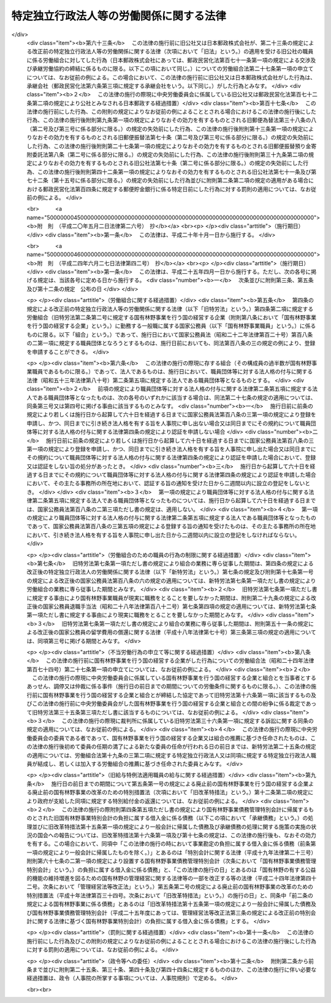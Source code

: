 .. _S23HO257:

========================================
特定独立行政法人等の労働関係に関する法律
========================================

.. raw:: html
    
    
    <b>特定独立行政法人等の労働関係に関する法律<br>
    （昭和二十三年十二月二十日法律第二百五十七号）</b><br><br><div align="right">最終改正：平成二四年六月二七日法律第四二号</div><br><div align="right"><table width="" border="0"><tr><td><font color="RED">（最終改正までの未施行法令）</font></td></tr><tr><td><a href="/cgi-bin/idxmiseko.cgi?H_RYAKU=%8f%ba%93%f1%8e%4f%96%40%93%f1%8c%dc%8e%b5&amp;H_NO=%95%bd%90%ac%93%f1%8f%5c%8e%6c%94%4e%98%5a%8c%8e%93%f1%8f%5c%8e%b5%93%fa%96%40%97%a5%91%e6%8e%6c%8f%5c%93%f1%8d%86&amp;H_PATH=/miseko/S23HO257/H24HO042.html" target="inyo">平成二十四年六月二十七日法律第四十二号</a></td><td align="right">（未施行）</td></tr><tr></tr><tr><td align="right">　</td><td></td></tr><tr></tr></table></div><a name="0000000000000000000000000000000000000000000000000000000000000000000000000000000"></a>
    <br>
    　<a href="#1000000000001000000000000000000000000000000000000000000000000000000000000000000" target="data">第一章　総則（第一条―第三条）</a>
    <br>
    　<a href="#1000000000002000000000000000000000000000000000000000000000000000000000000000000" target="data">第二章　労働組合（第四条―第七条）</a>
    <br>
    　<a href="#1000000000003000000000000000000000000000000000000000000000000000000000000000000" target="data">第三章　団体交渉等（第八条―第十六条）</a>
    <br>
    　<a href="#1000000000004000000000000000000000000000000000000000000000000000000000000000000" target="data">第四章　争議行為（第十七条―第十九条）</a>
    <br>
    　<a href="#1000000000005000000000000000000000000000000000000000000000000000000000000000000" target="data">第五章　削除</a>
    <br>
    　<a href="#1000000000006000000000000000000000000000000000000000000000000000000000000000000" target="data">第六章　あつせん、調停及び仲裁（第二十五条―第三十五条）</a>
    <br>
    　<a href="#1000000000007000000000000000000000000000000000000000000000000000000000000000000" target="data">第七章　雑則（第三十六条・第三十七条）</a>
    <br><p>　　　<b><a name="1000000000001000000000000000000000000000000000000000000000000000000000000000000">第一章　総則</a>
    </b>
    </p><p>
    </p><div class="arttitle"><a name="1000000000000000000000000000000000000000000000000100000000000000000000000000000">（目的及び関係者の義務）</a>
    </div><div class="item"><b>第一条</b>
    <a name="1000000000000000000000000000000000000000000000000100000000001000000000000000000"></a>
    　この法律は、特定独立行政法人等の職員の労働条件に関する苦情又は紛争の友好的かつ平和的調整を図るように団体交渉の慣行と手続とを確立することによつて、特定独立行政法人等の正常な運営を最大限に確保し、もつて公共の福祉を増進し、擁護することを目的とする。
    </div>
    <div class="item"><b><a name="1000000000000000000000000000000000000000000000000100000000002000000000000000000">２</a>
    </b>
    　国家の経済と国民の福祉に対する特定独立行政法人等の重要性にかんがみ、この法律で定める手続に関与する関係者は、経済的紛争をできるだけ防止し、かつ、主張の不一致を友好的に調整するために、最大限の努力を尽くさなければならない。
    </div>
    
    <p>
    </p><div class="arttitle"><a name="1000000000000000000000000000000000000000000000000200000000000000000000000000000">（定義）</a>
    </div><div class="item"><b>第二条</b>
    <a name="1000000000000000000000000000000000000000000000000200000000001000000000000000000"></a>
    　この法律において、次の各号に掲げる用語の意義は、当該各号に定めるところによる。
    <div class="number"><b><a name="1000000000000000000000000000000000000000000000000200000000001000000001000000000">一</a>
    </b>
    　特定独立行政法人　<a href="/cgi-bin/idxrefer.cgi?H_FILE=%95%bd%88%ea%88%ea%96%40%88%ea%81%5a%8e%4f&amp;REF_NAME=%93%c6%97%a7%8d%73%90%ad%96%40%90%6c%92%ca%91%a5%96%40&amp;ANCHOR_F=&amp;ANCHOR_T=" target="inyo">独立行政法人通則法</a>
    （平成十一年法律第百三号）<a href="/cgi-bin/idxrefer.cgi?H_FILE=%95%bd%88%ea%88%ea%96%40%88%ea%81%5a%8e%4f&amp;REF_NAME=%91%e6%93%f1%8f%f0%91%e6%93%f1%8d%80&amp;ANCHOR_F=1000000000000000000000000000000000000000000000000200000000002000000000000000000&amp;ANCHOR_T=1000000000000000000000000000000000000000000000000200000000002000000000000000000#1000000000000000000000000000000000000000000000000200000000002000000000000000000" target="inyo">第二条第二項</a>
    に規定する特定独立行政法人をいう。
    </div>
    <div class="number"><b><a name="1000000000000000000000000000000000000000000000000200000000001000000002000000000">二</a>
    </b>
    　国有林野事業　国有林野事業（国有林野事業特別会計において事務を取り扱う治山事業を含む。）及びこれに附帯する事業をいう。
    </div>
    <div class="number"><b><a name="1000000000000000000000000000000000000000000000000200000000001000000003000000000">三</a>
    </b>
    　特定独立行政法人等　特定独立行政法人及び国有林野事業を行う国の経営する企業をいう。
    </div>
    <div class="number"><b><a name="1000000000000000000000000000000000000000000000000200000000001000000004000000000">四</a>
    </b>
    　職員　特定独立行政法人等に勤務する一般職に属する国家公務員をいう。
    </div>
    </div>
    
    <p>
    </p><div class="arttitle"><a name="1000000000000000000000000000000000000000000000000300000000000000000000000000000">（</a><a href="/cgi-bin/idxrefer.cgi?H_FILE=%8f%ba%93%f1%8e%6c%96%40%88%ea%8e%b5%8e%6c&amp;REF_NAME=%98%4a%93%ad%91%67%8d%87%96%40&amp;ANCHOR_F=&amp;ANCHOR_T=" target="inyo">労働組合法</a>
    との関係等）
    </div><div class="item"><b>第三条</b>
    <a name="1000000000000000000000000000000000000000000000000300000000001000000000000000000"></a>
    　職員に関する労働関係については、この法律の定めるところにより、この法律に定めのないものについては、<a href="/cgi-bin/idxrefer.cgi?H_FILE=%8f%ba%93%f1%8e%6c%96%40%88%ea%8e%b5%8e%6c&amp;REF_NAME=%98%4a%93%ad%91%67%8d%87%96%40&amp;ANCHOR_F=&amp;ANCHOR_T=" target="inyo">労働組合法</a>
    （昭和二十四年法律第百七十四号。第五条第二項第八号、第七条第一号ただし書、第八条、第十八条、第二十四条の二第一項及び第二項、第二十七条の十三第二項、第二十八条、第三十一条並びに第三十二条の規定を除く。）の定めるところによる。この場合において、<a href="/cgi-bin/idxrefer.cgi?H_FILE=%8f%ba%93%f1%8e%6c%96%40%88%ea%8e%b5%8e%6c&amp;REF_NAME=%93%af%96%40%91%e6%98%5a%8f%f0&amp;ANCHOR_F=1000000000000000000000000000000000000000000000000600000000000000000000000000000&amp;ANCHOR_T=1000000000000000000000000000000000000000000000000600000000000000000000000000000#1000000000000000000000000000000000000000000000000600000000000000000000000000000" target="inyo">同法第六条</a>
    中「労働組合の代表者又は労働組合の委任を受けた者」とあり、及び<a href="/cgi-bin/idxrefer.cgi?H_FILE=%8f%ba%93%f1%8e%6c%96%40%88%ea%8e%b5%8e%6c&amp;REF_NAME=%93%af%96%40%91%e6%8e%b5%8f%f0%91%e6%93%f1%8d%86&amp;ANCHOR_F=1000000000000000000000000000000000000000000000000700000000001000000002000000000&amp;ANCHOR_T=1000000000000000000000000000000000000000000000000700000000001000000002000000000#1000000000000000000000000000000000000000000000000700000000001000000002000000000" target="inyo">同法第七条第二号</a>
    中「使用者が雇用する労働者の代表者」とあるのは「労働組合を代表する交渉委員」と、<a href="/cgi-bin/idxrefer.cgi?H_FILE=%8f%ba%93%f1%8e%6c%96%40%88%ea%8e%b5%8e%6c&amp;REF_NAME=%93%af%8f%f0%91%e6%8e%6c%8d%86&amp;ANCHOR_F=1000000000000000000000000000000000000000000000000700000000001000000004000000000&amp;ANCHOR_T=1000000000000000000000000000000000000000000000000700000000001000000004000000000#1000000000000000000000000000000000000000000000000700000000001000000004000000000" target="inyo">同条第四号</a>
    中「<a href="/cgi-bin/idxrefer.cgi?H_FILE=%8f%ba%93%f1%88%ea%96%40%93%f1%8c%dc&amp;REF_NAME=%98%4a%93%ad%8a%d6%8c%57%92%b2%90%ae%96%40&amp;ANCHOR_F=&amp;ANCHOR_T=" target="inyo">労働関係調整法</a>
    （昭和二十一年法律第二十五号）による労働争議の調整」とあるのは「特定独立行政法人等の労働関係に関する法律による紛争の調整」と読み替えるものとする。
    </div>
    <div class="item"><b><a name="1000000000000000000000000000000000000000000000000300000000002000000000000000000">２</a>
    </b>
    　中央労働委員会（以下「委員会」という。）は、職員に関する労働関係について<a href="/cgi-bin/idxrefer.cgi?H_FILE=%8f%ba%93%f1%8e%6c%96%40%88%ea%8e%b5%8e%6c&amp;REF_NAME=%98%4a%93%ad%91%67%8d%87%96%40%91%e6%93%f1%8f%5c%8e%6c%8f%f0%91%e6%88%ea%8d%80&amp;ANCHOR_F=1000000000000000000000000000000000000000000000002400000000001000000000000000000&amp;ANCHOR_T=1000000000000000000000000000000000000000000000002400000000001000000000000000000#1000000000000000000000000000000000000000000000002400000000001000000000000000000" target="inyo">労働組合法第二十四条第一項</a>
    に規定する事件の処理をする場合には、会長及び第二十五条の規定に基づき公益を代表する委員のうちから会長があらかじめ指名した四人の委員全員により構成する審査委員会を設けて事件の処理を行わせ、当該審査委員会のした処分をもつて委員会の処分とすることができる。ただし、事件が重要と認められる場合その他審査委員会が処分をすることが適当でないと認められる場合は、この限りでない。
    </div>
    <div class="item"><b><a name="1000000000000000000000000000000000000000000000000300000000003000000000000000000">３</a>
    </b>
    　前項の審査委員会に関する事項その他同項の適用に関し必要な事項は、政令で定める。
    </div>
    
    
    <p>　　　<b><a name="1000000000002000000000000000000000000000000000000000000000000000000000000000000">第二章　労働組合</a>
    </b>
    </p><p>
    </p><div class="arttitle"><a name="1000000000000000000000000000000000000000000000000400000000000000000000000000000">（職員の団結権）</a>
    </div><div class="item"><b>第四条</b>
    <a name="1000000000000000000000000000000000000000000000000400000000001000000000000000000"></a>
    　職員は、労働組合を結成し、若しくは結成せず、又はこれに加入し、若しくは加入しないことができる。
    </div>
    <div class="item"><b><a name="1000000000000000000000000000000000000000000000000400000000002000000000000000000">２</a>
    </b>
    　委員会は、職員が結成し、又は加入する労働組合（以下「組合」という。）について、職員のうち<a href="/cgi-bin/idxrefer.cgi?H_FILE=%8f%ba%93%f1%8e%6c%96%40%88%ea%8e%b5%8e%6c&amp;REF_NAME=%98%4a%93%ad%91%67%8d%87%96%40%91%e6%93%f1%8f%f0%91%e6%88%ea%8d%86&amp;ANCHOR_F=1000000000000000000000000000000000000000000000000200000000002000000001000000000&amp;ANCHOR_T=1000000000000000000000000000000000000000000000000200000000002000000001000000000#1000000000000000000000000000000000000000000000000200000000002000000001000000000" target="inyo">労働組合法第二条第一号</a>
    に規定する者の範囲を認定して告示するものとする。
    </div>
    <div class="item"><b><a name="1000000000000000000000000000000000000000000000000400000000003000000000000000000">３</a>
    </b>
    　前項の規定による委員会の事務の処理には、委員会の公益を代表する委員のみが参与する。
    </div>
    <div class="item"><b><a name="1000000000000000000000000000000000000000000000000400000000004000000000000000000">４</a>
    </b>
    　特定独立行政法人等は、職を新設し、変更し、又は廃止したときは、速やかにその旨を委員会に通知しなければならない。
    </div>
    <div class="item"><b><a name="1000000000000000000000000000000000000000000000000400000000005000000000000000000">５</a>
    </b>
    　前条第二項及び第三項の規定は、第三項に規定する事務の処理について準用する。
    </div>
    
    <p>
    </p><div class="item"><b><a name="1000000000000000000000000000000000000000000000000500000000000000000000000000000">第五条</a>
    </b>
    <a name="1000000000000000000000000000000000000000000000000500000000001000000000000000000"></a>
    　削除 
    </div>
    
    <p>
    </p><div class="item"><b><a name="1000000000000000000000000000000000000000000000000600000000000000000000000000000">第六条</a>
    </b>
    <a name="1000000000000000000000000000000000000000000000000600000000001000000000000000000"></a>
    　削除 
    </div>
    
    <p>
    </p><div class="arttitle"><a name="1000000000000000000000000000000000000000000000000700000000000000000000000000000">（組合のための職員の行為の制限）</a>
    </div><div class="item"><b>第七条</b>
    <a name="1000000000000000000000000000000000000000000000000700000000001000000000000000000"></a>
    　職員は、組合の業務に専ら従事することができない。ただし、特定独立行政法人等の許可を受けて、組合の役員として専ら従事する場合は、この限りでない。
    </div>
    <div class="item"><b><a name="1000000000000000000000000000000000000000000000000700000000002000000000000000000">２</a>
    </b>
    　前項ただし書の許可は、特定独立行政法人等が相当と認める場合に与えることができるものとし、これを与える場合においては、特定独立行政法人等は、その許可の有効期間を定めるものとする。
    </div>
    <div class="item"><b><a name="1000000000000000000000000000000000000000000000000700000000003000000000000000000">３</a>
    </b>
    　第一項ただし書の規定により組合の役員として専ら従事する期間は、職員としての在職期間を通じて五年（その職員が<a href="/cgi-bin/idxrefer.cgi?H_FILE=%8f%ba%93%f1%93%f1%96%40%88%ea%93%f1%81%5a&amp;REF_NAME=%8d%91%89%c6%8c%f6%96%b1%88%f5%96%40&amp;ANCHOR_F=&amp;ANCHOR_T=" target="inyo">国家公務員法</a>
    （昭和二十二年法律第百二十号）<a href="/cgi-bin/idxrefer.cgi?H_FILE=%8f%ba%93%f1%93%f1%96%40%88%ea%93%f1%81%5a&amp;REF_NAME=%91%e6%95%53%94%aa%8f%f0%82%cc%98%5a%91%e6%88%ea%8d%80&amp;ANCHOR_F=1000000000000000000000000000000000000000000000010800600000001000000000000000000&amp;ANCHOR_T=1000000000000000000000000000000000000000000000010800600000001000000000000000000#1000000000000000000000000000000000000000000000010800600000001000000000000000000" target="inyo">第百八条の六第一項</a>
    ただし書の規定により職員団体の業務に専ら従事したことがある者であるときは、五年からその専ら従事した期間を控除した期間）を超えることができない。
    </div>
    <div class="item"><b><a name="1000000000000000000000000000000000000000000000000700000000004000000000000000000">４</a>
    </b>
    　第一項ただし書の許可は、当該許可を受けた職員が組合の役員として当該組合の業務にもつぱら従事する者でなくなつたときは、取り消されるものとする。
    </div>
    <div class="item"><b><a name="1000000000000000000000000000000000000000000000000700000000005000000000000000000">５</a>
    </b>
    　第一項ただし書の許可を受けた職員は、その許可が効力を有する間は、休職者とし、いかなる給与も支給されないものとする。
    </div>
    
    
    <p>　　　<b><a name="1000000000003000000000000000000000000000000000000000000000000000000000000000000">第三章　団体交渉等</a>
    </b>
    </p><p>
    </p><div class="arttitle"><a name="1000000000000000000000000000000000000000000000000800000000000000000000000000000">（団体交渉の範囲）</a>
    </div><div class="item"><b>第八条</b>
    <a name="1000000000000000000000000000000000000000000000000800000000001000000000000000000"></a>
    　第十一条及び第十二条第二項に規定するもののほか、職員に関する次に掲げる事項は、団体交渉の対象とし、これに関し労働協約を締結することができる。ただし、特定独立行政法人等の管理及び運営に関する事項は、団体交渉の対象とすることができない。
    <div class="number"><b><a name="1000000000000000000000000000000000000000000000000800000000001000000001000000000">一</a>
    </b>
    　賃金その他の給与、労働時間、休憩、休日及び休暇に関する事項
    </div>
    <div class="number"><b><a name="1000000000000000000000000000000000000000000000000800000000001000000002000000000">二</a>
    </b>
    　昇職、降職、転職、免職、休職、先任権及び懲戒の基準に関する事項
    </div>
    <div class="number"><b><a name="1000000000000000000000000000000000000000000000000800000000001000000003000000000">三</a>
    </b>
    　労働に関する安全、衛生及び災害補償に関する事項
    </div>
    <div class="number"><b><a name="1000000000000000000000000000000000000000000000000800000000001000000004000000000">四</a>
    </b>
    　前三号に掲げるもののほか、労働条件に関する事項
    </div>
    </div>
    
    <p>
    </p><div class="arttitle"><a name="1000000000000000000000000000000000000000000000000900000000000000000000000000000">（交渉委員等）</a>
    </div><div class="item"><b>第九条</b>
    <a name="1000000000000000000000000000000000000000000000000900000000001000000000000000000"></a>
    　特定独立行政法人等と組合との団体交渉は、専ら、特定独立行政法人等を代表する交渉委員と組合を代表する交渉委員とにより行う。
    </div>
    
    <p>
    </p><div class="item"><b><a name="1000000000000000000000000000000000000000000000001000000000000000000000000000000">第十条</a>
    </b>
    <a name="1000000000000000000000000000000000000000000000001000000000001000000000000000000"></a>
    　特定独立行政法人等を代表する交渉委員は当該特定独立行政法人等が、組合を代表する交渉委員は当該組合が指名する。
    </div>
    <div class="item"><b><a name="1000000000000000000000000000000000000000000000001000000000002000000000000000000">２</a>
    </b>
    　特定独立行政法人等及び組合は、交渉委員を指名したときは、その名簿を相手方に提示しなければならない。
    </div>
    
    <p>
    </p><div class="item"><b><a name="1000000000000000000000000000000000000000000000001100000000000000000000000000000">第十一条</a>
    </b>
    <a name="1000000000000000000000000000000000000000000000001100000000001000000000000000000"></a>
    　前二条に定めるもののほか、交渉委員の数、交渉委員の任期その他団体交渉の手続に関し必要な事項は、団体交渉で定める。
    </div>
    
    <p>
    </p><div class="arttitle"><a name="1000000000000000000000000000000000000000000000001200000000000000000000000000000">（苦情処理）</a>
    </div><div class="item"><b>第十二条</b>
    <a name="1000000000000000000000000000000000000000000000001200000000001000000000000000000"></a>
    　特定独立行政法人等及び組合は、職員の苦情を適当に解決するため、特定独立行政法人等を代表する者及び職員を代表する者各同数をもつて構成する苦情処理共同調整会議を設けなければならない。
    </div>
    <div class="item"><b><a name="1000000000000000000000000000000000000000000000001200000000002000000000000000000">２</a>
    </b>
    　苦情処理共同調整会議の組織その他苦情処理に関する事項は、団体交渉で定める。
    </div>
    
    <p>
    </p><div class="item"><b><a name="1000000000000000000000000000000000000000000000001300000000000000000000000000000">第十三条</a>
    </b>
    <a name="1000000000000000000000000000000000000000000000001300000000001000000000000000000"></a>
    　削除 
    </div>
    
    <p>
    </p><div class="item"><b><a name="1000000000000000000000000000000000000000000000001400000000000000000000000000000">第十四条</a>
    </b>
    <a name="1000000000000000000000000000000000000000000000001400000000001000000000000000000"></a>
    　削除 
    </div>
    
    <p>
    </p><div class="item"><b><a name="1000000000000000000000000000000000000000000000001500000000000000000000000000000">第十五条</a>
    </b>
    <a name="1000000000000000000000000000000000000000000000001500000000001000000000000000000"></a>
    　削除 
    </div>
    
    <p>
    </p><div class="arttitle"><a name="1000000000000000000000000000000000000000000000001600000000000000000000000000000">（資金の追加支出に対する国会の承認の要件）</a>
    </div><div class="item"><b>第十六条</b>
    <a name="1000000000000000000000000000000000000000000000001600000000001000000000000000000"></a>
    　国有林野事業を行う国の経営する企業の予算上又は資金上、不可能な資金の支出を内容とするいかなる協定も、政府を拘束するものではない。また、国会によつて所定の行為がされるまでは、そのような協定に基づいていかなる資金といえども支出してはならない。
    </div>
    <div class="item"><b><a name="1000000000000000000000000000000000000000000000001600000000002000000000000000000">２</a>
    </b>
    　前項の協定をしたときは、政府は、その締結後十日以内に、事由を附しこれを国会に付議して、その承認を求めなければならない。但し、国会が閉会中のときは、国会召集後五日以内に付議しなければならない。国会による承認があつたときは、この協定は、それに記載された日附にさかのぼつて効力を発生するものとする。
    </div>
    
    
    <p>　　　<b><a name="1000000000004000000000000000000000000000000000000000000000000000000000000000000">第四章　争議行為</a>
    </b>
    </p><p>
    </p><div class="arttitle"><a name="1000000000000000000000000000000000000000000000001700000000000000000000000000000">（争議行為の禁止）</a>
    </div><div class="item"><b>第十七条</b>
    <a name="1000000000000000000000000000000000000000000000001700000000001000000000000000000"></a>
    　職員及び組合は、特定独立行政法人等に対して同盟罷業、怠業、その他業務の正常な運営を阻害する一切の行為をすることができない。また、職員並びに組合の組合員及び役員は、このような禁止された行為を共謀し、唆し、又はあおつてはならない。
    </div>
    <div class="item"><b><a name="1000000000000000000000000000000000000000000000001700000000002000000000000000000">２</a>
    </b>
    　特定独立行政法人等は、作業所閉鎖をしてはならない。
    </div>
    
    <p>
    </p><div class="arttitle"><a name="1000000000000000000000000000000000000000000000001800000000000000000000000000000">（第十七条に違反した職員の身分）</a>
    </div><div class="item"><b>第十八条</b>
    <a name="1000000000000000000000000000000000000000000000001800000000001000000000000000000"></a>
    　前条の規定に違反する行為をした職員は、解雇されるものとする。
    </div>
    
    <p>
    </p><div class="arttitle"><a name="1000000000000000000000000000000000000000000000001900000000000000000000000000000">（不当労働行為の申立て等）</a>
    </div><div class="item"><b>第十九条</b>
    <a name="1000000000000000000000000000000000000000000000001900000000001000000000000000000"></a>
    　前条の規定による解雇に係る<a href="/cgi-bin/idxrefer.cgi?H_FILE=%8f%ba%93%f1%8e%6c%96%40%88%ea%8e%b5%8e%6c&amp;REF_NAME=%98%4a%93%ad%91%67%8d%87%96%40%91%e6%93%f1%8f%5c%8e%b5%8f%f0%91%e6%88%ea%8d%80&amp;ANCHOR_F=1000000000000000000000000000000000000000000000002700000000001000000000000000000&amp;ANCHOR_T=1000000000000000000000000000000000000000000000002700000000001000000000000000000#1000000000000000000000000000000000000000000000002700000000001000000000000000000" target="inyo">労働組合法第二十七条第一項</a>
    の申立てがあつた場合において、当該申立てが当該解雇がされた日から二月を経過した後にされたものであるときは、委員会は、<a href="/cgi-bin/idxrefer.cgi?H_FILE=%8f%ba%93%f1%8e%6c%96%40%88%ea%8e%b5%8e%6c&amp;REF_NAME=%93%af%8f%f0%91%e6%93%f1%8d%80&amp;ANCHOR_F=1000000000000000000000000000000000000000000000002700000000002000000000000000000&amp;ANCHOR_T=1000000000000000000000000000000000000000000000002700000000002000000000000000000#1000000000000000000000000000000000000000000000002700000000002000000000000000000" target="inyo">同条第二項</a>
    の規定にかかわらず、これを受けることができない。
    </div>
    <div class="item"><b><a name="1000000000000000000000000000000000000000000000001900000000002000000000000000000">２</a>
    </b>
    　前条の規定による解雇に係る<a href="/cgi-bin/idxrefer.cgi?H_FILE=%8f%ba%93%f1%8e%6c%96%40%88%ea%8e%b5%8e%6c&amp;REF_NAME=%98%4a%93%ad%91%67%8d%87%96%40%91%e6%93%f1%8f%5c%8e%b5%8f%f0%91%e6%88%ea%8d%80&amp;ANCHOR_F=1000000000000000000000000000000000000000000000002700000000001000000000000000000&amp;ANCHOR_T=1000000000000000000000000000000000000000000000002700000000001000000000000000000#1000000000000000000000000000000000000000000000002700000000001000000000000000000" target="inyo">労働組合法第二十七条第一項</a>
    の申立てを受けたときは、委員会は、当該申立ての日から二月以内に<a href="/cgi-bin/idxrefer.cgi?H_FILE=%8f%ba%93%f1%8e%6c%96%40%88%ea%8e%b5%8e%6c&amp;REF_NAME=%93%af%96%40%91%e6%93%f1%8f%5c%8e%b5%8f%f0%82%cc%8f%5c%93%f1%91%e6%88%ea%8d%80&amp;ANCHOR_F=1000000000000000000000000000000000000000000000002701200000001000000000000000000&amp;ANCHOR_T=1000000000000000000000000000000000000000000000002701200000001000000000000000000#1000000000000000000000000000000000000000000000002701200000001000000000000000000" target="inyo">同法第二十七条の十二第一項</a>
    の命令を発するようにしなければならない。
    </div>
    
    
    <p>　　　<b><a name="1000000000005000000000000000000000000000000000000000000000000000000000000000000">第五章　削除</a>
    </b>
    </p><p>
    </p><div class="arttitle"><a name="1000000000000000000000000000000000000000000000002000000000000000000000000000000">（削除）</a>
    </div><div class="item"><b>第二十条</b>
    <a name="1000000000000000000000000000000000000000000000002000000000001000000000000000000"></a>
    　削除
    </div>
    
    <p>
    </p><div class="arttitle"><a name="1000000000000000000000000000000000000000000000002100000000000000000000000000000">（削除）</a>
    </div><div class="item"><b>第二十一条</b>
    <a name="1000000000000000000000000000000000000000000000002100000000001000000000000000000"></a>
    　削除
    </div>
    
    <p>
    </p><div class="arttitle"><a name="1000000000000000000000000000000000000000000000002200000000000000000000000000000">（削除）</a>
    </div><div class="item"><b>第二十二条</b>
    <a name="1000000000000000000000000000000000000000000000002200000000001000000000000000000"></a>
    　削除
    </div>
    
    <p>
    </p><div class="arttitle"><a name="1000000000000000000000000000000000000000000000002300000000000000000000000000000">（削除）</a>
    </div><div class="item"><b>第二十三条</b>
    <a name="1000000000000000000000000000000000000000000000002300000000001000000000000000000"></a>
    　削除
    </div>
    
    <p>
    </p><div class="arttitle"><a name="1000000000000000000000000000000000000000000000002400000000000000000000000000000">（削除）</a>
    </div><div class="item"><b>第二十四条</b>
    <a name="1000000000000000000000000000000000000000000000002400000000001000000000000000000"></a>
    　削除
    </div>
    
    
    <p>　　　<b><a name="1000000000006000000000000000000000000000000000000000000000000000000000000000000">第六章　あつせん、調停及び仲裁</a>
    </b>
    </p><p>
    </p><div class="arttitle"><a name="1000000000000000000000000000000000000000000000002500000000000000000000000000000">（特定独立行政法人等担当委員）</a>
    </div><div class="item"><b>第二十五条</b>
    <a name="1000000000000000000000000000000000000000000000002500000000001000000000000000000"></a>
    　委員会が次条第一項、第二十七条第三号及び第四号並びに第三十三条第四号の委員会の決議、次条第二項及び第二十九条第四項の委員会の同意その他政令で定める委員会の事務を処理する場合には、これらの事務の処理には、公益を代表する委員のうち会長があらかじめ指名する四人の委員及び会長（次条第二項、第二十九条第二項及び第三十四条第二項において「特定独立行政法人等担当公益委員」という。）、<a href="/cgi-bin/idxrefer.cgi?H_FILE=%8f%ba%93%f1%8e%6c%96%40%88%ea%8e%b5%8e%6c&amp;REF_NAME=%98%4a%93%ad%91%67%8d%87%96%40%91%e6%8f%5c%8b%e3%8f%f0%82%cc%8e%4f%91%e6%93%f1%8d%80&amp;ANCHOR_F=1000000000000000000000000000000000000000000000001900300000002000000000000000000&amp;ANCHOR_T=1000000000000000000000000000000000000000000000001900300000002000000000000000000#1000000000000000000000000000000000000000000000001900300000002000000000000000000" target="inyo">労働組合法第十九条の三第二項</a>
    に規定する特定独立行政法人又は国有林野事業を行う国の経営する企業の推薦に基づき任命された<a href="/cgi-bin/idxrefer.cgi?H_FILE=%8f%ba%93%f1%8e%6c%96%40%88%ea%8e%b5%8e%6c&amp;REF_NAME=%93%af%8d%80&amp;ANCHOR_F=1000000000000000000000000000000000000000000000001900300000002000000000000000000&amp;ANCHOR_T=1000000000000000000000000000000000000000000000001900300000002000000000000000000#1000000000000000000000000000000000000000000000001900300000002000000000000000000" target="inyo">同項</a>
    に規定する四人の委員（次条第二項及び第二十九条第二項において「特定独立行政法人等担当使用者委員」という。）並びに<a href="/cgi-bin/idxrefer.cgi?H_FILE=%8f%ba%93%f1%8e%6c%96%40%88%ea%8e%b5%8e%6c&amp;REF_NAME=%93%af%96%40%91%e6%8f%5c%8b%e3%8f%f0%82%cc%8e%4f%91%e6%93%f1%8d%80&amp;ANCHOR_F=1000000000000000000000000000000000000000000000001900300000002000000000000000000&amp;ANCHOR_T=1000000000000000000000000000000000000000000000001900300000002000000000000000000#1000000000000000000000000000000000000000000000001900300000002000000000000000000" target="inyo">同法第十九条の三第二項</a>
    に規定する特定独立行政法人職員又は国有林野事業職員が結成し、又は加入する労働組合の推薦に基づき任命された<a href="/cgi-bin/idxrefer.cgi?H_FILE=%8f%ba%93%f1%8e%6c%96%40%88%ea%8e%b5%8e%6c&amp;REF_NAME=%93%af%8d%80&amp;ANCHOR_F=1000000000000000000000000000000000000000000000001900300000002000000000000000000&amp;ANCHOR_T=1000000000000000000000000000000000000000000000001900300000002000000000000000000#1000000000000000000000000000000000000000000000001900300000002000000000000000000" target="inyo">同項</a>
    に規定する四人の委員（次条第二項及び第二十九条第二項において「特定独立行政法人等担当労働者委員」という。）のみが参与する。この場合において、委員会の事務の処理に関し必要な事項は、政令で定める。
    </div>
    
    <p>
    </p><div class="arttitle"><a name="1000000000000000000000000000000000000000000000002600000000000000000000000000000">（あつせん）</a>
    </div><div class="item"><b>第二十六条</b>
    <a name="1000000000000000000000000000000000000000000000002600000000001000000000000000000"></a>
    　委員会は、特定独立行政法人等とその職員との間に発生した紛争について、関係当事者の双方若しくは一方の申請又は委員会の決議により、あつせんを行うことができる。
    </div>
    <div class="item"><b><a name="1000000000000000000000000000000000000000000000002600000000002000000000000000000">２</a>
    </b>
    　前項のあつせんは、委員会の会長が特定独立行政法人等担当公益委員、特定独立行政法人等担当使用者委員若しくは特定独立行政法人等担当労働者委員若しくは第二十九条第四項の調停委員候補者名簿に記載されている者のうちから指名するあつせん員又は委員会の同意を得て委員会の会長が委嘱するあつせん員によつて行う。
    </div>
    <div class="item"><b><a name="1000000000000000000000000000000000000000000000002600000000003000000000000000000">３</a>
    </b>
    　<a href="/cgi-bin/idxrefer.cgi?H_FILE=%8f%ba%93%f1%8e%6c%96%40%88%ea%8e%b5%8e%6c&amp;REF_NAME=%98%4a%93%ad%91%67%8d%87%96%40%91%e6%8f%5c%8b%e3%8f%f0%82%cc%8f%5c%91%e6%88%ea%8d%80&amp;ANCHOR_F=1000000000000000000000000000000000000000000000001901000000001000000000000000000&amp;ANCHOR_T=1000000000000000000000000000000000000000000000001901000000001000000000000000000#1000000000000000000000000000000000000000000000001901000000001000000000000000000" target="inyo">労働組合法第十九条の十第一項</a>
    に規定する地方において中央労働委員会が処理すべき事件として政令で定めるものについては、委員会の会長は、前項の規定にかかわらず、<a href="/cgi-bin/idxrefer.cgi?H_FILE=%8f%ba%93%f1%8e%6c%96%40%88%ea%8e%b5%8e%6c&amp;REF_NAME=%93%af%8f%f0%91%e6%88%ea%8d%80&amp;ANCHOR_F=1000000000000000000000000000000000000000000000001901000000001000000000000000000&amp;ANCHOR_T=1000000000000000000000000000000000000000000000001901000000001000000000000000000#1000000000000000000000000000000000000000000000001901000000001000000000000000000" target="inyo">同条第一項</a>
    に規定する地方調整委員のうちから、あつせん員を指名する。ただし、委員会の会長が当該地方調整委員のうちからあつせん員を指名することが適当でないと認める場合は、この限りでない。
    </div>
    <div class="item"><b><a name="1000000000000000000000000000000000000000000000002600000000004000000000000000000">４</a>
    </b>
    　あつせん員（委員会の委員又は<a href="/cgi-bin/idxrefer.cgi?H_FILE=%8f%ba%93%f1%8e%6c%96%40%88%ea%8e%b5%8e%6c&amp;REF_NAME=%98%4a%93%ad%91%67%8d%87%96%40%91%e6%8f%5c%8b%e3%8f%f0%82%cc%8f%5c%91%e6%88%ea%8d%80&amp;ANCHOR_F=1000000000000000000000000000000000000000000000001901000000001000000000000000000&amp;ANCHOR_T=1000000000000000000000000000000000000000000000001901000000001000000000000000000#1000000000000000000000000000000000000000000000001901000000001000000000000000000" target="inyo">労働組合法第十九条の十第一項</a>
    に規定する地方調整委員である者を除く。次項において同じ。）は、政令で定めるところにより、報酬及びその職務を行うために要する費用の弁償を受けることができる。
    </div>
    <div class="item"><b><a name="1000000000000000000000000000000000000000000000002600000000005000000000000000000">５</a>
    </b>
    　あつせん員又はあつせん員であつた者は、その職務に関して知ることができた秘密を漏らしてはならない。
    </div>
    <div class="item"><b><a name="1000000000000000000000000000000000000000000000002600000000006000000000000000000">６</a>
    </b>
    　<a href="/cgi-bin/idxrefer.cgi?H_FILE=%8f%ba%93%f1%88%ea%96%40%93%f1%8c%dc&amp;REF_NAME=%98%4a%93%ad%8a%d6%8c%57%92%b2%90%ae%96%40&amp;ANCHOR_F=&amp;ANCHOR_T=" target="inyo">労働関係調整法</a>
    （昭和二十一年法律第二十五号）<a href="/cgi-bin/idxrefer.cgi?H_FILE=%8f%ba%93%f1%88%ea%96%40%93%f1%8c%dc&amp;REF_NAME=%91%e6%8f%5c%8e%4f%8f%f0&amp;ANCHOR_F=1000000000000000000000000000000000000000000000001300000000000000000000000000000&amp;ANCHOR_T=1000000000000000000000000000000000000000000000001300000000000000000000000000000#1000000000000000000000000000000000000000000000001300000000000000000000000000000" target="inyo">第十三条</a>
    及び<a href="/cgi-bin/idxrefer.cgi?H_FILE=%8f%ba%93%f1%88%ea%96%40%93%f1%8c%dc&amp;REF_NAME=%91%e6%8f%5c%8e%6c%8f%f0&amp;ANCHOR_F=1000000000000000000000000000000000000000000000001400000000000000000000000000000&amp;ANCHOR_T=1000000000000000000000000000000000000000000000001400000000000000000000000000000#1000000000000000000000000000000000000000000000001400000000000000000000000000000" target="inyo">第十四条</a>
    の規定は、第一項のあつせんについて準用する。
    </div>
    
    <p>
    </p><div class="arttitle"><a name="1000000000000000000000000000000000000000000000002700000000000000000000000000000">（調停の開始）</a>
    </div><div class="item"><b>第二十七条</b>
    <a name="1000000000000000000000000000000000000000000000002700000000001000000000000000000"></a>
    　委員会は、次の場合に調停を行う。
    <div class="number"><b><a name="1000000000000000000000000000000000000000000000002700000000001000000001000000000">一</a>
    </b>
    　関係当事者の双方が委員会に調停の申請をしたとき。
    </div>
    <div class="number"><b><a name="1000000000000000000000000000000000000000000000002700000000001000000002000000000">二</a>
    </b>
    　関係当事者の一方が労働協約の定に基いて委員会に調停の申請をしたとき。
    </div>
    <div class="number"><b><a name="1000000000000000000000000000000000000000000000002700000000001000000003000000000">三</a>
    </b>
    　関係当事者の一方の申請により、委員会が調停を行う必要があると決議したとき。
    </div>
    <div class="number"><b><a name="1000000000000000000000000000000000000000000000002700000000001000000004000000000">四</a>
    </b>
    　委員会が職権に基き、調停を行う必要があると決議したとき。
    </div>
    <div class="number"><b><a name="1000000000000000000000000000000000000000000000002700000000001000000005000000000">五</a>
    </b>
    　主務大臣が委員会に調停の請求をしたとき。
    </div>
    </div>
    
    <p>
    </p><div class="arttitle"><a name="1000000000000000000000000000000000000000000000002800000000000000000000000000000">（委員会による調停）</a>
    </div><div class="item"><b>第二十八条</b>
    <a name="1000000000000000000000000000000000000000000000002800000000001000000000000000000"></a>
    　委員会による調停は、当該事件について設ける調停委員会によつて行う。
    </div>
    
    <p>
    </p><div class="arttitle"><a name="1000000000000000000000000000000000000000000000002900000000000000000000000000000">（調停委員会）</a>
    </div><div class="item"><b>第二十九条</b>
    <a name="1000000000000000000000000000000000000000000000002900000000001000000000000000000"></a>
    　調停委員会は、公益を代表する調停委員、特定独立行政法人等を代表する調停委員及び職員を代表する調停委員各三人以内で組織する。ただし、特定独立行政法人等を代表する調停委員と職員を代表する調停委員とは、同数でなければならない。
    </div>
    <div class="item"><b><a name="1000000000000000000000000000000000000000000000002900000000002000000000000000000">２</a>
    </b>
    　公益を代表する調停委員は特定独立行政法人等担当公益委員のうちから、特定独立行政法人等を代表する調停委員は特定独立行政法人等担当使用者委員のうちから、職員を代表する調停委員は特定独立行政法人等担当労働者委員のうちから、委員会の会長が指名する。
    </div>
    <div class="item"><b><a name="1000000000000000000000000000000000000000000000002900000000003000000000000000000">３</a>
    </b>
    　<a href="/cgi-bin/idxrefer.cgi?H_FILE=%8f%ba%93%f1%8e%6c%96%40%88%ea%8e%b5%8e%6c&amp;REF_NAME=%98%4a%93%ad%91%67%8d%87%96%40%91%e6%8f%5c%8b%e3%8f%f0%82%cc%8f%5c%91%e6%88%ea%8d%80&amp;ANCHOR_F=1000000000000000000000000000000000000000000000001901000000001000000000000000000&amp;ANCHOR_T=1000000000000000000000000000000000000000000000001901000000001000000000000000000#1000000000000000000000000000000000000000000000001901000000001000000000000000000" target="inyo">労働組合法第十九条の十第一項</a>
    に規定する地方において中央労働委員会が処理すべき事件として政令で定めるものについては、委員会の会長は、前項の規定にかかわらず、<a href="/cgi-bin/idxrefer.cgi?H_FILE=%8f%ba%93%f1%8e%6c%96%40%88%ea%8e%b5%8e%6c&amp;REF_NAME=%93%af%8f%f0%91%e6%88%ea%8d%80&amp;ANCHOR_F=1000000000000000000000000000000000000000000000001901000000001000000000000000000&amp;ANCHOR_T=1000000000000000000000000000000000000000000000001901000000001000000000000000000#1000000000000000000000000000000000000000000000001901000000001000000000000000000" target="inyo">同条第一項</a>
    に規定する地方調整委員のうちから、調停委員を指名する。ただし、委員会の会長が当該地方調整委員のうちから調停委員を指名することが適当でないと認める場合は、この限りでない。
    </div>
    <div class="item"><b><a name="1000000000000000000000000000000000000000000000002900000000004000000000000000000">４</a>
    </b>
    　委員会の会長は、必要があると認めるときは、前二項の規定にかかわらず、厚生労働大臣があらかじめ委員会の同意を得て作成した調停委員候補者名簿に記載されている者のうちから、調停委員を委嘱することができる。
    </div>
    <div class="item"><b><a name="1000000000000000000000000000000000000000000000002900000000005000000000000000000">５</a>
    </b>
    　前項の規定による調停委員は、政令で定めるところにより、報酬及びその職務を行うために要する費用の弁償を受けることができる。
    </div>
    
    <p>
    </p><div class="arttitle"><a name="1000000000000000000000000000000000000000000000003000000000000000000000000000000">（削除）</a>
    </div><div class="item"><b>第三十条</b>
    <a name="1000000000000000000000000000000000000000000000003000000000001000000000000000000"></a>
    　削除
    </div>
    
    <p>
    </p><div class="arttitle"><a name="1000000000000000000000000000000000000000000000003100000000000000000000000000000">（報告及び指示）</a>
    </div><div class="item"><b>第三十一条</b>
    <a name="1000000000000000000000000000000000000000000000003100000000001000000000000000000"></a>
    　委員会は、調停委員会に、その行う事務に関し報告をさせ、又は必要な指示をすることができる。
    </div>
    
    <p>
    </p><div class="arttitle"><a name="1000000000000000000000000000000000000000000000003200000000000000000000000000000">（調停に関する準用規定）</a>
    </div><div class="item"><b>第三十二条</b>
    <a name="1000000000000000000000000000000000000000000000003200000000001000000000000000000"></a>
    　<a href="/cgi-bin/idxrefer.cgi?H_FILE=%8f%ba%93%f1%88%ea%96%40%93%f1%8c%dc&amp;REF_NAME=%98%4a%93%ad%8a%d6%8c%57%92%b2%90%ae%96%40%91%e6%93%f1%8f%5c%93%f1%8f%f0&amp;ANCHOR_F=1000000000000000000000000000000000000000000000002200000000000000000000000000000&amp;ANCHOR_T=1000000000000000000000000000000000000000000000002200000000000000000000000000000#1000000000000000000000000000000000000000000000002200000000000000000000000000000" target="inyo">労働関係調整法第二十二条</a>
    から<a href="/cgi-bin/idxrefer.cgi?H_FILE=%8f%ba%93%f1%88%ea%96%40%93%f1%8c%dc&amp;REF_NAME=%91%e6%93%f1%8f%5c%8c%dc%8f%f0&amp;ANCHOR_F=1000000000000000000000000000000000000000000000002500000000000000000000000000000&amp;ANCHOR_T=1000000000000000000000000000000000000000000000002500000000000000000000000000000#1000000000000000000000000000000000000000000000002500000000000000000000000000000" target="inyo">第二十五条</a>
    まで、第二十六条第一項から第三項まで及び第四十三条の規定は、調停委員会及び調停について準用する。
    </div>
    
    <p>
    </p><div class="arttitle"><a name="1000000000000000000000000000000000000000000000003300000000000000000000000000000">（仲裁の開始）</a>
    </div><div class="item"><b>第三十三条</b>
    <a name="1000000000000000000000000000000000000000000000003300000000001000000000000000000"></a>
    　委員会は、次の場合に仲裁を行う。
    <div class="number"><b><a name="1000000000000000000000000000000000000000000000003300000000001000000001000000000">一</a>
    </b>
    　関係当事者の双方が委員会に仲裁の申請をしたとき。
    </div>
    <div class="number"><b><a name="1000000000000000000000000000000000000000000000003300000000001000000002000000000">二</a>
    </b>
    　関係当事者の一方が労働協約の定に基いて委員会に仲裁の申請をしたとき。
    </div>
    <div class="number"><b><a name="1000000000000000000000000000000000000000000000003300000000001000000003000000000">三</a>
    </b>
    　委員会があつせん又は調停を開始した後二月を経過して、なお紛争が解決しない場合において、関係当事者の一方が委員会に仲裁の申請をしたとき。
    </div>
    <div class="number"><b><a name="1000000000000000000000000000000000000000000000003300000000001000000004000000000">四</a>
    </b>
    　委員会が、あつせん又は調停を行つている事件について、仲裁を行う必要があると決議したとき。
    </div>
    <div class="number"><b><a name="1000000000000000000000000000000000000000000000003300000000001000000005000000000">五</a>
    </b>
    　主務大臣が委員会に仲裁の請求をしたとき。
    </div>
    </div>
    
    <p>
    </p><div class="arttitle"><a name="1000000000000000000000000000000000000000000000003400000000000000000000000000000">（仲裁委員会）</a>
    </div><div class="item"><b>第三十四条</b>
    <a name="1000000000000000000000000000000000000000000000003400000000001000000000000000000"></a>
    　委員会による仲裁は、当該事件について設ける仲裁委員会によつて行う。
    </div>
    <div class="item"><b><a name="1000000000000000000000000000000000000000000000003400000000002000000000000000000">２</a>
    </b>
    　仲裁委員会は、特定独立行政法人等担当公益委員の全員をもつて充てる仲裁委員又は委員会の会長が特定独立行政法人等担当公益委員のうちから指名する三人の仲裁委員で組織する。
    </div>
    <div class="item"><b><a name="1000000000000000000000000000000000000000000000003400000000003000000000000000000">３</a>
    </b>
    　<a href="/cgi-bin/idxrefer.cgi?H_FILE=%8f%ba%93%f1%88%ea%96%40%93%f1%8c%dc&amp;REF_NAME=%98%4a%93%ad%8a%d6%8c%57%92%b2%90%ae%96%40%91%e6%8e%4f%8f%5c%88%ea%8f%f0%82%cc%8e%4f&amp;ANCHOR_F=1000000000000000000000000000000000000000000000003100300000000000000000000000000&amp;ANCHOR_T=1000000000000000000000000000000000000000000000003100300000000000000000000000000#1000000000000000000000000000000000000000000000003100300000000000000000000000000" target="inyo">労働関係調整法第三十一条の三</a>
    から<a href="/cgi-bin/idxrefer.cgi?H_FILE=%8f%ba%93%f1%88%ea%96%40%93%f1%8c%dc&amp;REF_NAME=%91%e6%8e%4f%8f%5c%8e%6c%8f%f0&amp;ANCHOR_F=1000000000000000000000000000000000000000000000003400000000000000000000000000000&amp;ANCHOR_T=1000000000000000000000000000000000000000000000003400000000000000000000000000000#1000000000000000000000000000000000000000000000003400000000000000000000000000000" target="inyo">第三十四条</a>
    まで及び<a href="/cgi-bin/idxrefer.cgi?H_FILE=%8f%ba%93%f1%88%ea%96%40%93%f1%8c%dc&amp;REF_NAME=%91%e6%8e%6c%8f%5c%8e%4f%8f%f0&amp;ANCHOR_F=1000000000000000000000000000000000000000000000004300000000000000000000000000000&amp;ANCHOR_T=1000000000000000000000000000000000000000000000004300000000000000000000000000000#1000000000000000000000000000000000000000000000004300000000000000000000000000000" target="inyo">第四十三条</a>
    の規定は、仲裁委員会、仲裁及び裁定について準用する。この場合において、第三十一条の四中「仲裁委員二人以上」とあるのは「仲裁委員の過半数」と、第三十一条の五中「委員又は特別調整委員」とあるのは「委員」と読み替えるものとする。
    </div>
    
    <p>
    </p><div class="arttitle"><a name="1000000000000000000000000000000000000000000000003500000000000000000000000000000">（委員会の裁定）</a>
    </div><div class="item"><b>第三十五条</b>
    <a name="1000000000000000000000000000000000000000000000003500000000001000000000000000000"></a>
    　特定独立行政法人等とその職員との間に発生した紛争に係る委員会の裁定に対しては、当事者は、双方とも最終的決定としてこれに服従しなければならない。
    </div>
    <div class="item"><b><a name="1000000000000000000000000000000000000000000000003500000000002000000000000000000">２</a>
    </b>
    　政府は、特定独立行政法人がその職員との間に発生した紛争に係る委員会の裁定を実施した結果、その事務及び事業の実施に著しい支障が生ずることのないように、できる限り努力しなければならない。
    </div>
    <div class="item"><b><a name="1000000000000000000000000000000000000000000000003500000000003000000000000000000">３</a>
    </b>
    　政府は、国有林野事業を行う国の経営する企業とその職員との間に発生した紛争に係る委員会の裁定が実施されるように、できる限り努力しなければならない。ただし、国有林野事業を行う国の経営する企業の予算上又は資金上、不可能な資金の支出を内容とする裁定については、第十六条の定めるところによる。
    </div>
    
    
    <p>　　　<b><a name="1000000000007000000000000000000000000000000000000000000000000000000000000000000">第七章　雑則</a>
    </b>
    </p><p>
    </p><div class="arttitle"><a name="1000000000000000000000000000000000000000000000003600000000000000000000000000000">（主務大臣）</a>
    </div><div class="item"><b>第三十六条</b>
    <a name="1000000000000000000000000000000000000000000000003600000000001000000000000000000"></a>
    　第二十七条第五号及び第三十三条第五号に規定する主務大臣は、厚生労働大臣並びに特定独立行政法人を所管する大臣（当該調停又は仲裁に係る特定独立行政法人を所管する大臣に限る。）及び農林水産大臣（国有林野事業を行う国の経営する企業に関するものに限る。）とする。
    </div>
    
    <p>
    </p><div class="arttitle"><a name="1000000000000000000000000000000000000000000000003700000000000000000000000000000">（他の法律の適用除外）</a>
    </div><div class="item"><b>第三十七条</b>
    <a name="1000000000000000000000000000000000000000000000003700000000001000000000000000000"></a>
    　次に掲げる法律の規定は、職員については、適用しない。
    <div class="number"><b><a name="1000000000000000000000000000000000000000000000003700000000001000000001000000000">一</a>
    </b>
    　<a href="/cgi-bin/idxrefer.cgi?H_FILE=%8f%ba%93%f1%93%f1%96%40%88%ea%93%f1%81%5a&amp;REF_NAME=%8d%91%89%c6%8c%f6%96%b1%88%f5%96%40%91%e6%8e%4f%8f%f0%91%e6%93%f1%8d%80&amp;ANCHOR_F=1000000000000000000000000000000000000000000000000300000000002000000000000000000&amp;ANCHOR_T=1000000000000000000000000000000000000000000000000300000000002000000000000000000#1000000000000000000000000000000000000000000000000300000000002000000000000000000" target="inyo">国家公務員法第三条第二項</a>
    から<a href="/cgi-bin/idxrefer.cgi?H_FILE=%8f%ba%93%f1%93%f1%96%40%88%ea%93%f1%81%5a&amp;REF_NAME=%91%e6%8e%6c%8d%80&amp;ANCHOR_F=1000000000000000000000000000000000000000000000000300000000004000000000000000000&amp;ANCHOR_T=1000000000000000000000000000000000000000000000000300000000004000000000000000000#1000000000000000000000000000000000000000000000000300000000004000000000000000000" target="inyo">第四項</a>
    まで、第三条の二、第十七条、第十七条の二、第十九条、第二十条、第二十二条、第二十三条、第七十一条、第七十三条、第七十七条、第八十四条第二項、第八十四条の二、第八十六条から第八十八条まで、第九十六条第二項、第九十八条第二項及び第三項、第百条第四項、第百八条の二から第百八条の七まで並びに附則第十六条の規定
    </div>
    <div class="number"><b><a name="1000000000000000000000000000000000000000000000003700000000001000000002000000000">二</a>
    </b>
    　<a href="/cgi-bin/idxrefer.cgi?H_FILE=%8f%ba%93%f1%93%f1%96%40%88%ea%93%f1%81%5a&amp;REF_NAME=%8d%91%89%c6%8c%f6%96%b1%88%f5%96%40&amp;ANCHOR_F=&amp;ANCHOR_T=" target="inyo">国家公務員法</a>
    の一部を改正する法律（昭和二十三年法律第二百二十二号）附則<a href="/cgi-bin/idxrefer.cgi?H_FILE=%8f%ba%93%f1%93%f1%96%40%88%ea%93%f1%81%5a&amp;REF_NAME=%91%e6%8e%4f%8f%f0&amp;ANCHOR_F=5000000000000000000000000000000000000000000000000000000000000000000000000000000&amp;ANCHOR_T=5000000000000000000000000000000000000000000000000000000000000000000000000000000#5000000000000000000000000000000000000000000000000000000000000000000000000000000" target="inyo">第三条</a>
    の規定
    </div>
    </div>
    <div class="item"><b><a name="1000000000000000000000000000000000000000000000003700000000002000000000000000000">２</a>
    </b>
    　前項の規定は、職員に関し、その職務と責任の特殊性に基づいて、<a href="/cgi-bin/idxrefer.cgi?H_FILE=%8f%ba%93%f1%93%f1%96%40%88%ea%93%f1%81%5a&amp;REF_NAME=%8d%91%89%c6%8c%f6%96%b1%88%f5%96%40&amp;ANCHOR_F=&amp;ANCHOR_T=" target="inyo">国家公務員法</a>
    附則<a href="/cgi-bin/idxrefer.cgi?H_FILE=%8f%ba%93%f1%93%f1%96%40%88%ea%93%f1%81%5a&amp;REF_NAME=%91%e6%8f%5c%8e%4f%8f%f0&amp;ANCHOR_F=5000000000000000000000000000000000000000000000000000000000000000000000000000000&amp;ANCHOR_T=5000000000000000000000000000000000000000000000000000000000000000000000000000000#5000000000000000000000000000000000000000000000000000000000000000000000000000000" target="inyo">第十三条</a>
    に定める<a href="/cgi-bin/idxrefer.cgi?H_FILE=%8f%ba%93%f1%93%f1%96%40%88%ea%93%f1%81%5a&amp;REF_NAME=%93%af%96%40&amp;ANCHOR_F=&amp;ANCHOR_T=" target="inyo">同法</a>
    の特例を定めたものである。
    </div>
    <div class="item"><b><a name="10000000%E8%A9%B2%E5%BD%93%E3%81%99%E3%82%8B%E3%82%82%E3%81%AE%E3%81%AB%E3%81%A4%E3%81%84%E3%81%A6%E3%81%AF%E3%80%81&lt;A%20HREF=" target="inyo">行政不服審査法</a>
    （昭和三十七年法律第百六十号）による不服申立てをすることができない。
    </b></div>
    
    
    
    <br><a name="5000000000000000000000000000000000000000000000000000000000000000000000000000000"></a>
    　　　<a name="5000000001000000000000000000000000000000000000000000000000000000000000000000000"><b>附　則　抄</b></a>
    <br><p></p><div class="item"><b>１</b>
    　この法律は、昭和二十四年六月一日から施行する。
    </div>
    <div class="item"><b>３</b>
    　第七条の規定の適用については、特定独立行政法人等の運営の実態にかんがみ、労働関係の適正化を促進し、もつて国営企業の効率的な運営に資するため、当分の間、同条第三項中「五年」とあるのは、「七年以下の範囲内で労働協約で定める期間」とする。
    </div>
    
    <br>　　　<a name="5000000002000000000000000000000000000000000000000000000000000000000000000000000"><b>附　則　（昭和二四年三月三一日法律第一六号）</b></a>
    <br><p>
    　この法律は、公布の日から施行する。
    
    
    <br>　　　<a name="5000000003000000000000000000000000000000000000000000000000000000000000000000000"><b>附　則　（昭和二四年六月一日法律第一七四号）　抄</b></a>
    <br></p><p></p><div class="item"><b>１</b>
    　この法律施行の期日は、公布の日から起算して三十日を越えない期間内において、政令で定める。
    </div>
    
    <br>　　　<a name="5000000004000000000000000000000000000000000000000000000000000000000000000000000"><b>附　則　（昭和二七年七月三一日法律第二八〇号）　抄</b></a>
    <br><p></p><div class="item"><b>１</b>
    　この法律は、郵政省設置法の一部を改正する法律（昭和二十七年法律第二百七十九号）の施行の日から施行する。
    </div>
    
    <br>　　　<a name="5000000005000000000000000000000000000000000000000000000000000000000000000000000"><b>附　則　（昭和二七年七月三一日法律第二八八号）　抄</b></a>
    <br><p></p><div class="arttitle">（施行期日）</div>
    <div class="item"><b>１</b>
    　この法律は、公布の日から起算して一箇月をこえない期間内において、政令で定める日から施行する。但し、改正後の公共企業体等労働関係法（以下「公労法」という。）の規定は、同法第二条第一項第二号の企業及び同条第二項第二号の職員には、昭和二十八年三月三十一日以前の日であつて政令で定める日までは、適用しない。
    </div>
    <div class="arttitle">（日本電信電話公社の職員となる者の職員団体についての経過措置）</div>
    <div class="item"><b>６</b>
    　この法律の施行の際現に存する国家公務員法第九十八条第二項の規定による組合その他の団体であつて、日本電信電話公社法施行法（昭和二十七年法律第二百五十一号）第二条第一項の規定により日本電信電話公社（以下「公社」という。）に引き継がれる者を主たる構成員とし、且つ、国家公務員法第九十八条第二項の規定により当局と交渉することができるものは、この法律の施行の際公労法の適用を受ける労働組合となるものとする。この場合において、当該組合その他の団体が法人であるときは、法人である労働組合となるものとする。
    </div>
    <div class="item"><b>７</b>
    　前項の組合その他の団体の構成員であつて、この法律の施行の際公社の第二号の企業に関する準用規定）</div>
    <div class="item"><b>１６</b>
    　附則第六項から前項までの規定は、公労法第二条第一項第二号の企業及び同条第二項第二号の職員に関して準用する。この場合において、附則第六項、附則第七項及び附則第九項中「この法律の施行の際」とあるのは「附則第一項但書の日の経過した際」と、前二項中「この法律の施行後」とあるのは「附則第一項但書の日以後」と読み替え、附則第八項から第十項までの規定中「この法律施行の日から起算して六十日を経過する日」とあり、附則第十二項中「この法律施行の日から起算して三十日を経過する日」とあり、附則第十三項中「この法律施行の日から起算して五十日を経過する日」とあるのは「政令で定める日」と読み替え、附則第十二項及び附則第十三項中「昭和二十七年」とあるのは「附則第一項但書の日を含む年」と読み替え、附則第十四項中「昭和二十八年」とあるのは「翌年」と読み替えるものとする。
    </div>
    <div class="arttitle">（公共企業体等調停委員会等に関する経過措置）</div>
    <div class="item"><b>２２</b>
    　従前の公共企業体仲裁委員会並びにその委員及び事務局の職員は、改正後の公労法に基く公共企業体等仲裁委員会並びにその委員及び事務局の職員となり、同一性をもつて存続するものとする。
    </div>
    <div class="arttitle">（罰則に関する経過規定）</div>
    <div class="item"><b>２３</b>
    　この法律の施行前にした公社の職員に関する国家公務員法の規定に違反する行為に対する罰則の適用については、なお、従前の例による。
    </div>
    <div class="item"><b>２４</b>
    　附則第一項但書の日前にした公労法第二条第二項第二号の職員に関する同法第四十条第一項第一号に掲げる国家公務員法の規定に違反する行為に対する罰則の適用については、なお、従前の例による。
    </div>
    
    <br>　　　<a name="5000000006000000000000000000000000000000000000000000000000000000000000000000000"><b>附　則　（昭和二八年四月一日法律第三二号）　抄</b></a>
    <br><p></p><div class="item"><b>１</b>
    　この法律は、公布の日から施行し、改正後の国有林野事業特別会計法第十八条の二の規定は、昭和二十八年度の予算から適用する。
    </div>
    
    <br>　　　<a name="5000000007000000000000000000000000000000000000000000000000000000000000000000000"><b>附　則　（昭和二九年六月一日法律第一四一号）　抄</b></a>
    <br><p></p><div class="arttitle">（施行期日）</div>
    <div class="item"><b>１</b>
    　この法律は、公布の日から施行する。
    </div>
    
    <br>　　　<a name="5000000008000000000000000000000000000000000000000000000000000000000000000000000"><b>附　則　（昭和三一年五月二一日法律第一〇八号）　抄</b></a>
    <br><p></p><div class="arttitle">（施行期日）</div>
    <div class="item"><b>１</b>
    　この法律は、公布の日から起算して六月をこえない範囲内において政令で定める日から施行する。
    </div>
    <div class="arttitle">（労働組合に加入することができない職員の範囲に関する経過措置）</div>
    <div class="item"><b>２</b>
    　この法律の施行の際現に公共企業体等労働関係法（以下「法」という。）第四条第一項ただし書に規定する者について改正前の法（以下「旧法」という。）第四条第二項の政令で定められている範囲は、改正後の法（以下「新法」という。）第四条第二項の規定により公共企業体等労働委員会（以下「委員会」という。）が決議したものとみなす。
    </div>
    <div class="arttitle">（法人である労働組合に関する経過措置）</div>
    <div class="item"><b>３</b>
    　この法律の施行の際現に新法第二条第二項の職員が組織する労働組合であつて、法人であるものは、新法及び労働組合法（昭和二十四年法律第百七十四号）の規定による法人である労働組合とみなす。
    </div>
    <div class="arttitle">（事務局の職員に関する経過措置）</div>
    <div class="item"><b>６</b>
    　この法律の施行の際現に公共企業体等調停委員会及び公共企業体等仲裁委員会の事務局の局長その他の職員である者は、別に辞令が発せられないときは、この法律の施行の日に委員会の事務局の職員に任命されたものとみなす。
    </div>
    
    <br>　　　<a name="5000000009000000000000000000000000000000000000000000000000000000000000000000000"><b>附　則　（昭和三五年三月三一日法律第三九号）　抄</b></a>
    <br><p></p><div class="item"><b>１</b>
    　この法律は、公布の日から施行する。
    </div>
    
    <br>　　　<a name="5000000010000000000000000000000000000000000000000000000000000000000000000000000"><b>附　則　（昭和三七年五月一六日法律第一四〇号）　抄</b></a>
    <br><p></p><div class="item"><b>１</b>
    　この法律は、昭和三十七年十月一日から施行する。
    </div>
    <div class="item"><b>２</b>
    　この法律による改正後の規定は、この附則に特別の定めがある場合を除き、この法律の施行前に生じた事項にも適用する。ただし、この法律による改正前の規定によつて生じた効力を妨げない。
    </div>
    <div class="item"><b>３</b>
    　この法律の施行の際現に係属している訴訟については、当該訴訟を提起することができない旨を定めるこの法律による改正後の規定にかかわらず、なお従前の例による。
    </div>
    <div class="item"><b>４</b>
    　この法律の施行の際現に係属している訴訟の管轄については、当該管轄を専属管轄とする旨のこの法律による改正後の規定にかかわらず、なお従前の例による。
    </div>
    <div class="item"><b>５</b>
    　この法律の施行の際現にこの法律による改正前の規定による出訴期間が進行している処分又は裁決に関する訴訟の出訴期間については、なお従前の例による。ただし、この法律による改正後の規定による出訴期間がこの法律による改正前の規定による出訴期間より短い場合に限る。
    </div>
    <div class="item"><b>６</b>
    　この法律の施行前にされた処分又は裁決に関する当事者訴訟で、この法律による改正により出訴期間が定められることとなつたものについての出訴期間は、この法律の施行の日から起算する。
    </div>
    <div class="item"><b>７</b>
    　この法律の施行の際現に係属している処分又は裁決の取消しの訴えについては、当該法律関係の当事者の一方を被告とする旨のこの法律による改正後の規定にかかわらず、なお従前の例による。ただし、裁判所は、原告の申立てにより、決定をもつて、当該訴訟を当事者訴訟に変更することを許すことができる。
    </div>
    <div class="item"><b>８</b>
    　前項ただし書の場合には、行政事件訴訟法第十八条後段及び第二十一条第二項から第五項までの規定を準用する。
    </div>
    
    <br>　　　<a name="5000000011000000000000000000000000000000000000000000000000000000000000000000000"><b>附　則　（昭和三七年九月一五日法律第一六一号）　抄</b></a>
    <br><p></p><div class="item"><b>１</b>
    　この法律は、昭和三十七年十月一日から施行する。
    </div>
    <div class="item"><b>２</b>
    　この法律による改正後の規定は、この附則に特別の定めがある場合を除き、この法律の施行前にされた行政庁の処分、この法律の施行前にされた申請に係る行政庁の不作為その他この法律の施行前に生じた事項についても適用する。ただし、この法律による改正前の規定によつて生じた効力を妨げない。
    </div>
    <div class="item"><b>３</b>
    　この法律の施行前に提起された訴願、審査の請求、異議の申立てその他の不服申立て（以下「訴願等」という。）については、この法律の施行後も、なお従前の例による。この法律の施行前にされた訴願等の裁決、決定その他の処分（以下「裁決等」という。）又はこの法律の施行前に提起された訴願等につきこの法律の施行後にされる裁決等にさらに不服がある場合の訴願等についても、同様とする。
    </div>
    <div class="item"><b>４</b>
    　前項に規定する訴願等で、この法律の施行後は行政不服審査法による不服申立てをすることができることとなる処分に係るものは、同法以外の法律の適用については、行政不服審査法による不服申立てとみなす。
    </div>
    <div class="item"><b>５</b>
    　第三項の規定によりこの法律の施行後にされる審査の請求、異議の申立てその他の不服申立ての裁決等については、行政不服審査法による不服申立てをすることができない。
    </div>
    <div class="item"><b>６</b>
    　この法律の施行前にされた行政庁の処分で、この法律による改正前の規定により訴願等をすることができるものとされ、かつ、その提起期間が定められていなかつたものについて、行政不服審査法による不服申立てをすることができる期間は、この法律の施行の日から起算する。
    </div>
    <div class="item"><b>８</b>
    　この法律の施行前にした行為に対する罰則の適用については、なお従前の例による。
    </div>
    <div class="item"><b>９</b>
    　前八項に定めるもののほか、この法律の施行に関して必要な経過措置は、政令で定める。
    </div>
    <div class="item"><b>１０</b>
    　この法律及び行政事件訴訟法の施行に伴う関係法律の整理等に関する法律（昭和三十七年法律第百四十号）に同一の法律についての改正規定がある場合においては、当該法律は、この法律によつてまず改正され、次いで行政事件訴訟法の施行に伴う関係法律の整理等に関する法律によつて改正されるものとする。
    </div>
    
    <br>　　　<a name="5000000012000000000000000000000000000000000000000000000000000000000000000000000"><b>附　則　（昭和四〇年五月一八日法律第六八号）　抄</b></a>
    <br><p>
    </p><div class="arttitle">（施行期日）</div>
    <div class="item"><b>第一条</b>
    　この法律は、公布の日から起算して九十日をこえない範囲内で政令で定める日から施行する。ただし、第七条の改正規定及び第四十条の改正規定（同条第一項の改正規定中法律番号以外の改正に係る部分を除く。）並びに附則第三条及び附則第五条から附則第八条までの規定は、政令で定める日から施行する。
    </div>
    
    <p>
    </p><div class="arttitle">（経過措置）</div>
    <div class="item"><b>第二条</b>
    　この法律の施行の際現に改正前の第四条第一項ただし書に規定する者について改正前の同条第二項の規定により定められている範囲は、この法律の施行の際現に存する組合に係る改正後の同項に規定する者について、改正後の同項の規定により公共企業体等労働委員会が認定したものとみなす。
    </div>
    
    <p>
    </p><div class="item"><b>第四条</b>
    　この法律の施行前にした行為に対する罰則の適用については、なお従前の例による。
    </div>
    
    <br>　　　<a name="5000000013000000000000000000000000000000000000000000000000000000000000000000000"><b>附　則　（昭和四〇年五月一八日法律第六九号）　抄</b></a>
    <br><p>
    </p><div class="arttitle">（施行期日）</div>
    <div class="item"><b>第一条</b>
    　この法律は、公布の日から起算して九十日をこえない範囲内で政令で定める日から施行する。ただし、目次の改正規定（「第八節　退職年金制度」を<diverg>「第八節　退職年金制度　第九節　職員団体</diverg>」に改める部分に限る。）、第十二条第六項の改正規定（同項第二号及び第十三号を改める部分を除く。）、第九十八条の改正規定、第百一条の改正規定（同条第三項を削る部分に限る。）、第三章中第八節の次に一節を加える改正規定、第百十条第一項の改正規定（同項第二号を改める部分を除く。）及び第百十一条の改正規定（「第十六号」を「第十五号」に改める部分に限る。）並びに次条（第六項から第九項までを除く。）、附則第六条、附則第九条、附則第十二条（第四十条第一項第一号中「第三項から第五項まで」を「第二項から第四項まで」に改める部分を除く。）、附則第十八条から附則第二十条まで、附則第二十三条、附則第二十七条及び附則第二十八条の規定は、政令で定める日から施行する。
    </div>
    
    <br>　　　<a name="5000000014000000000000000000000000000000000000000000000000000000000000000000000"><b>附　則　（昭和四一年三月二五日法律第八号）　抄</b></a>
    <br><p></p><div class="arttitle">（施行期日）</div>
    <div class="item"><b>１</b>
    　この法律は、昭和四十一年四月一日から施行する。
    </div>
    
    <br>　　　<a name="5000000015000000000000000000000000000000000000000000000000000000000000000000000"><b>附　則　（昭和四六年一二月一一日法律第一一七号）</b></a>
    <br><p>
    　この法律は、公布の日から施行する。
    
    
    <br>　　　<a name="5000000016000000000000000000000000000000000000000000000000000000000000000000000"><b>附　則　（昭和五〇年三月三一日法律第一一号）</b></a>
    <br></p><p></p><div class="arttitle">（施行期日）</div>
    <div class="item"><b>１</b>
    　この法律は、昭和五十年四月一日から施行する。
    </div>
    <div class="arttitle">（委員の定数に関する経過措置）</div>
    <div class="item"><b>２</b>
    　改正後の公共企業体等労働関係法（以下「新法」という。）第二十条第一項の規定の適用については、公共企業体等労働委員会（以下「委員会」という。）の公益を代表する委員（以下「公益委員」という。）、公共企業体等を代表する委員及び職員を代表する委員の数が同項に規定する数に達する日（次項において「任命日」という。）の前日までは、同項中「七人」とあるのは「五人」と、「五人」とあるのは「三人」とする。
    </div>
    <div class="arttitle">（公益委員の任命等に関する経過措置）</div>
    <div class="item"><b>３</b>
    　新法第二十条第五項並びに第二十四条第四項及び第五項の規定の適用については、任命日の前日までは、新法第二十条第五項中「三人」とあるのは「二人」と、新法第二十四条第四項中「二人」とあるのは「一人」と、同条第五項中「三人」とあるのは「二人」と、「二人を」とあるのは「一人を」と、「公益委員のうち一人が既に属している政党に新たに二人以上の公益委員が属するに至つた場合には、これらの者のうち一人を超える員数の公益委員を、両議院」とあるのは「両議院」とする。
    </div>
    <div class="arttitle">（公益委員の任命手続の特例）</div>
    <div class="item"><b>４</b>
    　公共企業体等労働関係法第二十条第三項及び第四項の規定は、委員会の公益委員の定数のうち同条第一項の規定の改正に伴い増加した数を充当するための公益委員の任命について準用する。
    </div>
    <div class="arttitle">（委員の任期に関する経過措置）</div>
    <div class="item"><b>５</b>
    　委員会の委員の定数のうち公共企業体等労働関係法第二十条第一項の規定の改正に伴い増加した数を充当するため新たに任命された委員の任期は、同法第二十二条第一項の規定にかかわらず、任命の日から、その任命の際現に委員会の委員である者の任期満了の日までとする。
    </div>
    
    <br>　　　<a name="5000000017000000000000000000000000000000000000000000000000000000000000000000000"><b>附　則　（昭和五三年七月五日法律第八七号）　抄</b></a>
    <br><p>
    </p><div class="arttitle">（施行期日）</div>
    <div class="item"><b>第一条</b>
    　この法律は、公布の日から施行する。ただし、次の各号に掲げる規定は、当該各号に定める日から施行する。
    <div class="number"><b>一</b>
    　第六十四条の四第一項、第六十六条、第六十七条、第六十八条第一項、第二項及び第四項、第六十九条並びに第六十九条の二第二項の改正規定、第六十九条の三の次に一条を加える改正規定、第七十条第一項及び第三項の改正規定、同条を第七十一条とする改正規定並びに第七十二条を削り、第七十一条を第七十二条とする改正規定　昭和五十四年一月一日
    </div>
    <div class="number"><b>二</b>
    　第十八条の八、第二十二条第二項及び第二十二条の三第二項の改正規定、第七十八条第六号を削る改正規定、第八十条第一号及び第八十一条の改正規定、第八十二条第二項の表の改正規定（淡水区水産研究所の項を削る部分に限る。）、第八十三条の改正規定、同条の次に一条を加える改正規定並びに第八十七条の改正規定　昭和五十四年三月三十一日までの間において、各規定につき、政令で定める日
    </div>
    <div class="number"><b>三</b>
    　第十八条第三項、第十八条の三第二項及び第二十一条第二項の改正規定　昭和五十五年三月三十一日までの間において、各規定につき、政令で定める日
    </div>
    </div>
    
    <br>　　　<a name="5000000018000000000000000000000000000000000000000000000000000000000000000000000"><b>附　則　（昭和五七年五月一日法律第三七号）　抄</b></a>
    <br><p>
    </p><div class="arttitle">（施行期日）</div>
    <div class="item"><b>第一条</b>
    　この法律は、昭和五十七年十月一日から施行する。
    </div>
    
    <p>
    </p><div class="arttitle">（公共企業体等労働関係法の一部改正に伴う経過措置）</div>
    <div class="item"><b>第七条</b>
    　この法律の施行前に第三条の規定による改正前の公共企業体等労働関係法第二条第一項第二号ホに掲げる事業（これに附帯する事業を含む。）を行う国の経営する企業（以下「アルコール専売事業」という。）がした行為についての公共企業体等労働関係法（以下「公労法」という。）第二十五条の五第一項の申立てについては、なお従前の例による。
    </div>
    <div class="item"><b>２</b>
    　この法律の施行の際現に公共企業体等労働委員会に係属しているアルコール専売事業とその職員に係る公労法第三条第二項の労働組合（以下この項において「組合」という。）とを当事者とするあつせん、調停又は仲裁に係る事件、この法律の施行前にアルコール専売事業と組合とが締結した協定であつて公労法第十六条第一項に該当するもの及びこの法律の施行前に公共企業体等労働委員会がしたアルコール専売事業と組合との間の紛争に係る裁定であつて公労法第三十五条ただし書に該当するものに関する公労法第三章（第十二条を除く。）、第二十五条の六第一項及び第六章の規定の適用については、なお従前の例による。
    </div>
    <div class="item"><b>３</b>
    　施行日の前日までの期間についてアルコール専売事業に勤務する職員（国の経営する企業に勤務する職員の給与等に関する特例法（昭和二十九年法律第百四十一号）第二条第二項の職員をいう。）に支給する給与についての同法の規定の適用については、なお従前の例による。
    </div>
    
    <p>
    </p><div class="item"><b>第八条</b>
    　この法律の施行前にした行為並びに前条第一項及び第二項の規定によりなお従前の例によることとされる場合におけるこの法律の施行後にした行為であつて、公労法第二十五条の六において準用する労働組合法（昭和二十四年法律第百七十四号）の規定に違反するものに対する罰則の適用については、なお従前の例による。
    </div>
    <div class="item"><b>２</b>
    　この法律の施行前にした行為であつて公労法第四十条第一項第一号の規定に基づきアルコール専売事業に勤務する一般職に属する職員に適用があるものとされていた労働基準法（昭和二十二年法律第四十九号）、最低賃金法（昭和三十四年法律第百三十七号）、じん肺法（昭和三十五年法律第三十号）又は労働安全衛生法（昭和四十七年法律第五十七号）の規定に違反するものに対する罰則の適用については、なお従前の例による。
    </div>
    
    <p>
    </p><div class="arttitle">（経過措置の政令への委任）</div>
    <div class="item"><b>第十三条</b>
    　附則第三条から前条まで及び附則第十六条に定めるもののほか、この法律の施行に関し必要な経過措置は、政令で定める。
    </div>
    
    <br>　　　<a name="5000000019000000000000000000000000000000000000000000000000000000000000000000000"><b>附　則　（昭和五八年一二月二日法律第七八号）</b></a>
    <br><p></p><div class="item"><b>１</b>
    　この法律（第一条を除く。）は、昭和五十九年七月一日から施行する。
    </div>
    <div class="item"><b>２</b>
    　この法律の施行の日の前日において法律の規定により置かれている機関等で、この法律の施行の日以後は国家行政組織法又はこの法律による改正後の関係法律の規定に基づく政令（以下「関係政令」という。）の規定により置かれることとなるものに関し必要となる経過措置その他この法律の施行に伴う関係政令の制定又は改廃に関し必要となる経過措置は、政令で定めることができる。
    </div>
    
    <br>　　　<a name="5000000020000000000000000000000000000000000000000000000000000000000000000000000"><b>附　則　（昭和五九年八月一〇日法律第七一号）　抄</b></a>
    <br><p>
    </p><div class="arttitle">（施行期日）</div>
    <div class="item"><b>第一条</b>
    　この法律は、昭和六十年四月一日から施行する。
    </div>
    
    <p>
    </p><div class="arttitle">（公共企業体等労働関係法の一部改正に伴う経過措置）</div>
    <div class="item"><b>第二十三条</b>
    　この法律の施行前に旧公社がした行為についての公共企業体等労働関係法（以下この条において「公労法」という。）第二十五条の五第一項の申立てについては、なお従前の例による。
    </div>
    <div class="item"><b>２</b>
    　この法律の施行の際現に公共企業体等労働委員会に係属している旧公社とその職員に係る公労法第三条第二項の労働組合（以下この項において「組合」という。）とを当事者とするあつせん、調停又は仲裁に係る事件、この法律の施行前に旧公社と組合とが締結した協定であつて公労法第十六条第一項に該当するもの及びこの法律の施行前に公共企業体等労働委員会がした旧公社と組合との間の紛争に係る裁定であつて公労法第三十五条ただし書に該当するものに関する公労法第三章（第十二条を除く。）、第二十五条の六第一項及び第六章の規定の適用については、なお従前の例による。
    </div>
    
    <p>
    </p><div class="arttitle">（罰則の適用に関する経過措置）</div>
    <div class="item"><b>第二十六条</b>
    　この法律の施行前にした行為及びこの法律の規定によりなお従前の例によることとされる事項に係るこの法律の施行後にした行為に対する罰則の適用については、なお従前の例による。
    </div>
    
    <p>
    </p><div class="arttitle">（政令への委任）</div>
    <div class="item"><b>第二十七条</b>
    　附則第二条から前条までに定めるもののほか、この法律の施行に関し必要な経過措置は、政令で定める。
    </div>
    
    <br>　　　<a name="5000000021000000000000000000000000000000000000000000000000000000000000000000000"><b>附　則　（昭和五九年一二月二五日法律第八七号）　抄</b></a>
    <br><p>
    </p><div class="arttitle">（施行期日）</div>
    <div class="item"><b>第一条</b>
    　この法律は、昭和六十年四月一日から施行する。
    </div>
    
    <p>
    </p><div class="arttitle">（公共企業体等労働関係法の一部改正に伴う経過措置）</div>
    <div class="item"><b>第二十三条</b>
    　この法律の施行前に旧公社がした行為についての公共企業体等労働関係法（以下この条において「公労法」という。）第二十五条の五第一項の申立てについては、なお従前の例による。
    </div>
    <div class="item"><b>２</b>
    　この法律の施行の際現に公共企業体等労働委員会に係属している旧公社とその職員に係る公労法第三条第二項の労働組合（以下この項において「組合」という。）とを当事者とするあつせん、調停又は仲裁に係る事件、この法律の施行前に旧公社と組合とが締結した協定であつて公労法第十六条第一項に該当するもの及びこの法律の施行前に公共企業体等労働委員会がした旧公社と組合との間の紛争に係る裁定であつて公労法第三十五条ただし書に該当するものに関する公労法第三章（第十二条を除く。）、第二十五条の六第一項及び第六章の規定の適用については、なお従前の例による。
    </div>
    <div class="item"><b>３</b>
    　この法律の施行前にした行為及び前二項の規定によりなお従前の例によることとされる場合におけるこの法律の施行後にした行為であつて、公労法第二十五条の六において準用する労働組合法（昭和二十四年法律第百七十四号）の規定に違反するものに対する罰則の適用については、なお従前の例による。
    </div>
    
    <p>
    </p><div class="arttitle">（政令への委任）</div>
    <div class="item"><b>第二十八条</b>
    　附則第二条から前条までに定めるもののほか、この法律の施行に関し必要な事項は、政令で定める。
    </div>
    
    <br>　　　<a name="5000000022000000000000000000000000000000000000000000000000000000000000000000000"><b>附　則　（昭和六一年一二月四日法律第九三号）　抄</b></a>
    <br><p>
    </p><div class="arttitle">（施行期日）</div>
    <div class="item"><b>第一条</b>
    　この法律は、昭和六十二年四月一日から施行する。
    </div>
    
    <p>
    </p><div class="arttitle">（公共企業体等労働関係法の一部改正に伴う経過措置）</div>
    <div class="item"><b>第三十七条</b>
    　この法律の施行前に日本国有鉄道がした行為についての第百四十四条の規定による改正前の公共企業体等労働関係法（次項において「公労法」という。）第二十五条の五第一項の申立てについては、なお従前の例による。
    </div>
    <div class="item"><b>２</b>
    　この法律の施行の際現に公共企業体等労働委員会に係属している日本国有鉄道とその職員に係る公労法第三条第二項の労働組合（以下この項において「組合」という。）とを当事者とするあつせん、調停又は仲裁に係る事件、この法律の施行前に日本国有鉄道と組合とが締結した協定であつて公労法第十六条第一項に該当するもの及びこの法律の施行前に公共企業体等労働委員会がした日本国有鉄道と組合との間の紛争に係る裁定であつて公労法第三十五条ただし書に該当するものに関する公労法第三章（第十二条を除く。）、第二十五条の六第一項及び第六章に規定する事項については、なお従前の例による。
    </div>
    
    <p>
    </p><div class="arttitle">（罰則の適用に関する経過措置）</div>
    <div class="item"><b>第四十一条</b>
    　この法律の施行前にした行為及びこの法律の規定によりなお従前の例によることとされる事項に係るこの法律の施行後にした行為に対する罰則の適用については、なお従前の例による。
    </div>
    
    <p>
    </p><div class="arttitle">（政令への委任）</div>
    <div class="item"><b>第四十二条</b>
    　附則第二条から前条までに定めるもののほか、この法律の施行に関し必要な事項は、政令で定める。
    </div>
    
    <br>　　　<a name="5000000023000000000000000000000000000000000000000000000000000000000000000000000"><b>附　則　（昭和六二年五月二九日法律第三八号）　抄</b></a>
    <br><p>
    </p><div class="arttitle">（施行期日）</div>
    <div class="item"><b>第一条</b>
    　この法律は、昭和六十二年十月一日から施行する。
    </div>
    
    <br>　　　<a name="5000000024000000000000000000000000000000000000000000000000000000000000000000000"><b>附　則　（昭和六三年六月一四日法律第八二号）　抄</b></a>
    <br><p>
    </p><div class="arttitle">（施行期日）</div>
    <div class="item"><b>第一条</b>
    　この法律は、昭和六十三年十月一日から施行する。ただし、次条第二項及び附則第七条の規定は、公布の日から施行する。
    </div>
    
    <p>
    </p><div class="arttitle">（委員に関する経過措置等）</div>
    <div class="item"><b>第二条</b>
    　略
    </div>
    <div class="item"><b>４</b>
    　この法律の施行の際現に国営企業労働委員会事務局の職員である者は、別に辞令を発せられない限り、同一の勤務条件をもつて、中央労働委員会事務局の職員となるものとする。
    </div>
    
    <p>
    </p><div class="arttitle">（手続規則に関する経過措置等）</div>
    <div class="item"><b>第三条</b>
    　この法律の施行の際現に効力を有する第一条の規定による改正前の労働組合法第二十六条の規定に基づき中央労働委員会が定めた手続規則（以下この項において「旧手続規則」という。）は、この法律の施行の日から第一条の規定による改正後の労働組合法第二十六条の規定に基づき中央労働委員会の定める手続規則（以下この項において「新手続規則」という。）が公布される日の前日までの間、新手続規則としての効力を有するものとする。この場合において、第三条の規定による改正後の国営企業労働関係法第二条第二号に規定する職員の労働関係に関し中央労働委員会が行う手続について新手続規則としての効力を有するものとされた旧手続規則によることができないときは、この法律の施行の際現に効力を有する第三条の規定による改正前の国営企業労働関係法第二十五条の四の規定に基づき国営企業労働委員会が定めた国営企業労働委員会規則の例によるものとする。
    </div>
    <div class="item"><b>２</b>
    　中央労働委員会が行う手続について前項の規定によることが適当でないと認められる場合には、その手続は、中央労働委員会の会長が定めるところによるものとする。
    </div>
    
    <p>
    </p><div class="arttitle">（国営企業労働委員会がした告示に関する経過措置）</div>
    <div class="item"><b>第四条</b>
    　第三条の規定による改正前の国営企業労働関係法第四条第二項の規定に基づき国営企業労働委員会がこの法律の施行の際現に発している告示は、第三条の規定による改正後の同項の規定に基づき中央労働委員会が発した告示とみなす。
    </div>
    
    <p>
    </p><div class="arttitle">（中央労働委員会がした処分等に関する経過措置）</div>
    <div class="item"><b>第五条</b>
    　この法律の施行前にこの法律による改正前の労働組合法、労働関係調整法又は国営企業労働関係法の規定により中央労働委員会又は国営企業労働委員会がした処分その他の行為は、政令で別段の定めをするものを除き、この法律による改正後のこれらの法律の相当規定により中央労働委員会がした処分その他の行為とみなす。
    </div>
    <div class="item"><b>２</b>
    　この法律の施行の際現にこの法律による改正前の労働組合法、労働関係調整法又は国営企業労働関係法の規定により中央労働委員会又は国営企業労働委員会に対してされている申請その他の手続は、政令で別段の定めをするものを除き、この法律による改正後のこれらの法律の相当規定により中央労働委員会に対してされた手続とみなす。
    </div>
    
    <p>
    </p><div class="arttitle">（罰則に関する経過措置）</div>
    <div class="item"><b>第六条</b>
    　この法律の施行前にした行為に対する罰則の適用については、なお従前の例による。国営企業労働委員会の委員又は職員であつた者がこの法律の施行後にした行為に対する罰則の適用についても、同様とする。
    </div>
    
    <p>
    </p><div class="arttitle">（政令への委任）</div>
    <div class="item"><b>第七条</b>
    　附則第二条から前条までに定めるもののほか、この法律の施行に関し必要な経過措置は、政令で定める。
    </div>
    
    <br>　　　<a name="5000000025000000000000000000000000000000000000000000000000000000000000000000000"><b>附　則　（平成二年六月二七日法律第五〇号）　抄</b></a>
    <br><p>
    </p><div class="arttitle">（施行期日）</div>
    <div class="item"><b>第一条</b>
    　この法律は、平成三年四月一日から施行する。
    </div>
    
    <br>　　　<a name="5000000026000000000000000000000000000000000000000000000000000000000000000000000"><b>附　則　（平成三年四月二三日法律第三七号）　抄</b></a>
    <br><p>
    </p><div class="arttitle">（施行期日）</div>
    <div class="item"><b>第一条</b>
    　この法律は、公布の日から起算して九月を超えない範囲内において政令で定める日から施行する。
    </div>
    
    <br>　　　<a name="5000000027000000000000000000000000000000000000000000000000000000000000000000000"><b>附　則　（平成九年六月二〇日法律第九八号）　抄</b></a>
    <br><p>
    </p><div class="arttitle">（施行期日）</div>
    <div class="item"><b>第一条</b>
    　この法律は、公布の日から起算して二年六月を超えない範囲内において政令で定める日から施行する。
    </div>
    
    <br>　　　<a name="5000000028000000000000000000000000000000000000000000000000000000000000000000000"><b>附　則　（平成一〇年五月八日法律第五八号）　抄</b></a>
    <br><p>
    </p><div class="arttitle">（施行期日）</div>
    <div class="item"><b>第一条</b>
    　この法律は、公布の日から起算して六月を超えない範囲内において政令で定める日から施行する。ただし、次の各号に掲げる規定は、それぞれ当該各号に定める日から施行する。
    <div class="number"><b>三</b>
    　第二条中電気通信事業法目次の改正規定、同法第五十条の改正規定、同条の次に三条を加える改正規定、同法第二章第五節の節名の改正規定、同法第七十二条の改正規定、同条の次に一条及び一款を加える改正規定、同法第九十二条及び第九十八条の改正規定、同法第百八条の改正規定（第四号に係る部分に限る。）、同法第百九条の改正規定（第三号に係る部分に限る。）並びに同法第百十条の改正規定並びに第三条中電波法目次の改正規定、同法第十条及び第十八条の改正規定、同法第二十四条の八の次に一条を加える改正規定、同法第三十八条の二の改正規定、同法第三十八条の十五の次に三条を加える改正規定、同法第七十三条の改正規定、同法第九十九条の十一の改正規定（「第三十八条の五第二項（」の下に「第三十八条の十七第五項及び」を加える部分に限る。）、同法第百三条の改正規定、同法第百十二条の改正規定（「第三十八条の二第六項又は第七項」を「第三十八条の二第七項又は第八項」に改める部分に限る。）、同法第百十三条の改正規定並びに附則第八条の規定　公布の日から起算して十月を超えない範囲内において政令で定める日
    </div>
    </div>
    
    <br>　　　<a name="5000000029000000000000000000000000000000000000000000000000000000000000000000000"><b>附　則　（平成一〇年五月二七日法律第七八号）　抄</b></a>
    <br><p>
    </p><div class="arttitle">（施行期日）</div>
    <div class="item"><b>第一条</b>
    　この法律は、公布の日から起算して九月を超えない範囲内において政令で定める日から施行する。
    </div>
    
    <br>　　　<a name="5000000030000000000000000000000000000000000000000000000000000000000000000000000"><b>附　則　（平成一〇年一〇月二一日法律第一四〇号）　抄</b></a>
    <br><p>
    </p><div class="arttitle">（施行期日）</div>
    <div class="item"><b>第一条</b>
    　この法律は、平成十一年四月一日から施行する。
    </div>
    
    <br>　　　<a name="5000000031000000000000000000000000000000000000000000000000000000000000000000000"><b>附　則　（平成一一年七月一六日法律第八七号）　抄</b></a>
    <br><p>
    </p><div class="arttitle">（施行期日）</div>
    <div class="item"><b>第一条</b>
    　この法律は、平成十二年四月一日から施行する。ただし、次の各号に掲げる規定は、当該各号に定める日から施行する。
    <div class="number"><b>一</b>
    　第一条中地方自治法第二百五十条の次に五条、節名並びに二款及び款名を加える改正規定（同法第二百五十条の九第一項に係る部分（両議院の同意を得ることに係る部分に限る。）に限る。）、第四十条中自然公園法附則第九項及び第十項の改正規定（同法附則第十項に係る部分に限る。）、第二百四十四条の規定（農業改良助長法第十四条の三の改正規定に係る部分を除く。）並びに第四百七十二条の規定（市町村の合併の特例に関する法律第六条、第八条及び第十七条の改正規定に係る部分を除く。）並びに附則第七条、第十条、第十二条、第五十九条ただし書、第六十条第四項及び第五項、第七十三条、第七十七条、第百五十七条第四項から第六項まで、第百六十条、第百六十三条、第百六十四条並びに第二百二条の規定　公布の日
    </div>
    </div>
    
    <p>
    </p><div class="arttitle">（新地方自治法第百五十六条第四項の適用の特例）</div>
    <div class="item"><b>第百二十二条</b>
    　第三百七十五条の規定による改正後の労働省設置法の規定による都道府県労働局（以下「都道府県労働局」という。）であって、この法律の施行の際第三百七十五条の規定による改正前の労働省設置法の規定による都道府県労働基準局の位置と同一の位置に設けられているものについては、新地方自治法第百五十六条第四項の規定は、適用しない。
    </div>
    
    <p>
    </p><div class="arttitle">（職業安定関係地方事務官に関する経過措置）</div>
    <div class="item"><b>第百二十三条</b>
    　この法律の施行の際現に旧地方自治法附則第八条に規定する職員（労働大臣又はその委任を受けた者により任命された者に限る。附則第百五十八条において「職業安定関係地方事務官」という。）である者は、別に辞令が発せられない限り、相当の都道府県労働局の職員となるものとする。
    </div>
    
    <p>
    </p><div class="arttitle">（地方労働基準審議会等に関する経過措置）</div>
    <div class="item"><b>第百二十四条</b>
    　この法律による改正前のそれぞれの法律の規定による地方労働基準審議会、地方職業安定審議会、地区職業安定審議会、地方最低賃金審議会、地方家内労働審議会及び機会均等調停委員会並びにその会長、委員その他の職員は、相当の都道府県労働局の相当の機関及び職員となり、同一性をもって存続するものとする。
    </div>
    
    <p>
    </p><div class="arttitle">（国等の事務）</div>
    <div class="item"><b>第百五十九条</b>
    　この法律による改正前のそれぞれの法律に規定するもののほか、この法律の施行前において、地方公共団体の機関が法律又はこれに基づく政令により管理し又は執行する国、他の地方公共団体その他公共団体の事務（附則第百六十一条において「国等の事務」という。）は、この法律の施行後は、地方公共団体が法律又はこれに基づく政令により当該地方公共団体の事務として処理するものとする。
    </div>
    
    <p>
    </p><div class="arttitle">（処分、申請等に関する経過措置）</div>
    <div class="item"><b>第百六十条</b>
    　規定によりされた処分等の行為又は申請等の行為とみなす。
    </div>
    <div class="item"><b>２</b>
    　この法律の施行前に改正前のそれぞれの法律の規定により国又は地方公共団体の機関に対し報告、届出、提出その他の手続をしなければならない事項で、この法律の施行の日前にその手続がされていないものについては、この法律及びこれに基づく政令に別段の定めがあるもののほか、これを、改正後のそれぞれの法律の相当規定により国又は地方公共団体の相当の機関に対して報告、届出、提出その他の手続をしなければならない事項についてその手続がされていないものとみなして、この法律による改正後のそれぞれの法律の規定を適用する。
    </div>
    
    <p>
    </p><div class="arttitle">（不服申立てに関する経過措置）</div>
    <div class="item"><b>第百六十一条</b>
    　施行日前にされた国等の事務に係る処分であって、当該処分をした行政庁（以下この条において「処分庁」という。）に施行日前に行政不服審査法に規定する上級行政庁（以下この条において「上級行政庁」という。）があったものについての同法による不服申立てについては、施行日以後においても、当該処分庁に引き続き上級行政庁があるものとみなして、行政不服審査法の規定を適用する。この場合において、当該処分庁の上級行政庁とみなされる行政庁は、施行日前に当該処分庁の上級行政庁であった行政庁とする。
    </div>
    <div class="item"><b>２</b>
    　前項の場合において、上級行政庁とみなされる行政庁が地方公共団体の機関であるときは、当該機関が行政不服審査法の規定により処理することとされる事務は、新地方自治法第二条第九項第一号に規定する第一号法定受託事務とする。
    </div>
    
    <p>
    </p><div class="arttitle">（手数料に関する経過措置）</div>
    <div class="item"><b>第百六十二条</b>
    　施行日前においてこの法律による改正前のそれぞれの法律（これに基づく命令を含む。）の規定により納付すべきであった手数料については、この法律及びこれに基づく政令に別段の定めがあるもののほか、なお従前の例による。
    </div>
    
    <p>
    </p><div class="arttitle">（罰則に関する経過措置）</div>
    <div class="item"><b>第百六十三条</b>
    　この法律の施行前にした行為に対する罰則の適用については、なお従前の例による。
    </div>
    
    <p>
    </p><div class="arttitle">（その他の経過措置の政令への委任）</div>
    <div class="item"><b>第百六十四条</b>
    　この附則に規定するもののほか、この法律の施行に伴い必要な経過措置（罰則に関する経過措置を含む。）は、政令で定める。
    </div>
    <div class="item"><b>２</b>
    　附則第十八条、第五十一条及び第百八十四条の規定の適用に関して必要な事項は、政令で定める。
    </div>
    
    <p>
    </p><div class="arttitle">（検討）</div>
    <div class="item"><b>第二百五十条</b>
    　新地方自治法第二条第九項第一号に規定する第一号法定受託事務については、できる限り新たに設けることのないようにするとともに、新地方自治法別表第一に掲げるもの及び新地方自治法に基づく政令に示すものについては、地方分権を推進する観点から検討を加え、適宜、適切な見直しを行うものとする。
    </div>
    
    <p>
    </p><div class="item"><b>第二百五十一条</b>
    　政府は、地方公共団体が事務及び事業を自主的かつ自立的に執行できるよう、国と地方公共団体との役割分担に応じた地方税財源の充実確保の方途について、経済情勢の推移等を勘案しつつ検討し、その結果に基づいて必要な措置を講ずるものとする。
    </div>
    
    <p>
    </p><div class="item"><b>第二百五十二条</b>
    　政府は、医療保険制度、年金制度等の改革に伴い、社会保険の事務処理の体制、これに従事する職員の在り方等について、被保険者等の利便性の確保、事務処理の効率化等の視点に立って、検討し、必要があると認めるときは、その結果に基づいて所要の措置を講ずるものとする。
    </div>
    
    <br>　　　<a name="5000000032000000000000000000000000000000000000000000000000000000000000000000000"><b>附　則　（平成一一年七月一六日法律第一〇四号）　抄</b></a>
    <br><p>
    </p><div class="arttitle">（施行期日）</div>
    <div class="item"><b>第一条</b>
    　この法律は、内閣法の一部を改正する法律（平成十一年法律第八十八号）の施行の日から施行する。ただし、第二十三条中労働関係調整法第八条の二第四項の改正規定（「国営企業労働関係法」を「国営企業及び特定独立行政法人の労働関係に関する法律」に改める部分を除く。）及び第八条の三の改正規定、第二十四条中国営企業労働関係法第三条第二項、第二十五条、第二十六条第二項、第二十九条第二項及び第三十四条第二項の改正規定、第二十五条中労働組合法第十九条の三、第十九条の七及び第十九条の十二第四項の改正規定並びに第十九条の十三第四項の改正規定（「六人」を「七人」に改める部分に限る。）並びに次条第一項、第二項、第四項及び第五項の規定は、別に法律で定める日から施行する。
    </div>
    
    <p>
    </p><div class="arttitle">（政令への委任）</div>
    <div class="item"><b>第四条</b>
    　前二条に定めるもののほか、この法律の施行に関し必要な事項は、政令で定める。
    </div>
    
    <br>　　　<a name="5000000033000000000000000000000000000000000000000000000000000000000000000000000"><b>附　則　（平成一一年八月一三日法律第一二九号）　抄</b></a>
    <br><p>
    </p><div class="arttitle">（施行期日）</div>
    <div class="item"><b>第一条</b>
    　この法律は、平成十二年四月一日から施行する。ただし、次の各号に掲げる規定は、当該各号に定める日から施行する。
    <div class="number"><b>一</b>
    　第四章、第五章、第四十条第二項から第六項まで、第四十一条、附則第五条、附則第六条（国家公務員法第八十二条第一項第一号の改正規定に係る部分を除く。）、附則第七条から第九条まで及び附則第十二条の規定並びに附則第十条中裁判所職員臨時措置法（昭和二十六年法律第二百九十九号）本則の改正規定、同法本則第一号の改正規定及び同法本則に一号を加える改正規定（国家公務員倫理法第十条から第十二条まで及び第二十二条から第三十九条までの規定に係る部分に限る。）　公布の日
    </div>
    </div>
    
    <br>　　　<a name="5000000034000000000000000000000000000000000000000000000000000000000000000000000"><b>附　則　（平成一一年一二月二二日法律第一六〇号）　抄</b></a>
    <br><p>
    </p><div class="arttitle">（施行期日）</div>
    <div class="item"><b>第一条</b>
    　この法律（第二条及び第三条を除く。）は、平成十三年一月六日から施行する。
    </div>
    
    <br>　　　<a name="5000000035000000000000000000000000000000000000000000000000000000000000000000000"><b>附　則　（平成一二年五月三一日法律第九九号）　抄</b></a>
    <br><p>
    </p><div class="arttitle">（施行期日）</div>
    <div class="item"><b>第一条</b>
    　この法律は、平成十三年四月一日から施行する。
    </div>
    
    <br>　　　<a name="5000000036000000000000000000000000000000000000000000000000000000000000000000000"><b>附　則　（平成一三年六月二九日法律第八八号）　抄</b></a>
    <br><p>
    </p><div class="arttitle">（施行期日）</div>
    <div class="item"><b>第一条</b>
    　この法律は、平成十三年十月一日から施行する。
    </div>
    
    <br>　　　<a name="5000000037000000000000000000000000000000000000000000000000000000000000000000000"><b>附　則　（平成一三年一一月一六日法律第一二〇号）　抄</b></a>
    <br><p>
    </p><div class="arttitle">（施行期日）</div>
    <div class="item"><b>第一条</b>
    　この法律は、公布の日から起算して三月を超えない範囲内において政令で定める日から施行する。
    </div>
    
    <br>　　　<a name="5000000038000000000000000000000000000000000000000000000000000000000000000000000"><b>附　則　（平成一四年五月一〇日法律第四〇号）　抄</b></a>
    <br><p>
    </p><div class="arttitle">（施行期日）</div>
    <div class="item"><b>第一条</b>
    　この法律は、平成十五年四月一日から施行する。ただし、第二十条及び附則第四条の規定、附則第十条の規定（退職職員に支給する退職手当支給の財源に充てるための特別会計からする一般会計への繰入れに関する法律（昭和二十五年法律第六十二号。附則第十一条において「繰入法」びこの法律の施行前に中央労働委員会がした造幣事業と組合との間の紛争に係る裁定については、造幣事業を造幣局とみなして、特労法第六章の規定を適用する。
    </div>
    
    <p>
    </p><div class="arttitle">（その他の経過措置の政令への委任）</div>
    <div class="item"><b>第二十二条</b>
    　附則第二条から第四条まで、第六条、第七条、第九条、第十一条、第十四条から第十六条まで及び第十八条に定めるもののほか、造幣局の設立に伴い必要な経過措置その他この法律の施行に関し必要な経過措置は、政令で定める。
    </div>
    
    <br>　　　<a name="5000000039000000000000000000000000000000000000000000000000000000000000000000000"><b>附　則　（平成一四年五月一〇日法律第四一号）　抄</b></a>
    <br><p>
    </p><div class="arttitle">（施行期日）</div>
    <div class="item"><b>第一条</b>
    　この法律は、平成十五年四月一日から施行する。ただし、第二十一条並びに附則第四条及び第二十二条の規定は、公布の日から施行する。
    </div>
    
    <p>
    </p><div class="arttitle">（国営企業及び特定独立行政法人の労働関係に関する法律の一部改正に伴う経過措置）</div>
    <div class="item"><b>第十条</b>
    　この法律の施行前に前条の規定による改正前の国営企業及び特定独立行政法人の労働関係に関する法律第二条第一号ハに掲げる事業（これに附帯する事業を含む。）を行う国の経営する企業（次項において「印刷事業」という。）がした行為は、特定独立行政法人等の労働関係に関する法律（次項において「特労法」という。）第三条第一項の規定により読み替えて適用される労働組合法（昭和二十四年法律第百七十四号）第七条（第一号ただし書を除く。）並びに第四章第二節（第二十七条の十三第二項を除く。）及び第三節の規定の適用については、印刷局がした行為とみなす。 
    </div>
    <div class="item"><b>２</b>
    　この法律の施行の際現に中央労働委員会に係属している印刷事業とその職員に係る特労法第四条第二項の労働組合（以下この項において「組合」という。）とを当事者とするあっせん、調停又は仲裁に係る事件及びこの法律の施行前に中央労働委員会がした印刷事業と組合との間の紛争に係る裁定については、印刷事業を印刷局とみなして、特労法第六章の規定を適用する。
    </div>
    
    <p>
    </p><div class="arttitle">（その他の経過措置の政令への委任）</div>
    <div class="item"><b>第二十二条</b>
    　附則第二条から第四条まで、第六条、第七条、第十条、第十二条、第十五条から第十七条まで及び第十九条に定めるもののほか、印刷局の設立に伴い必要な経過措置その他この法律の施行に関し必要な経過措置は、政令で定める。
    </div>
    
    <br>　　　<a name="5000000040000000000000000000000000000000000000000000000000000000000000000000000"><b>附　則　（平成一四年六月一二日法律第六五号）　抄</b></a>
    <br><p>
    </p><div class="arttitle">（施行期日）</div>
    <div class="item"><b>第一条</b>
    　この法律は、平成十五年一月六日から施行する。
    </div>
    
    <p>
    </p><div class="arttitle">（罰則の適用に関する経過措置） </div>
    <div class="item"><b>第八十四条</b>
    　この法律（附則第一条各号に掲げる規定にあっては、当該規定。以下この条において同じ。）の施行前にした行為及びこの附則の規定によりなお従前の例によることとされる場合におけるこの法律の施行後にした行為に対する罰則の適用については、なお従前の例による。 
    </div>
    
    <p>
    </p><div class="arttitle">（その他の経過措置の政令への委任） </div>
    <div class="item"><b>第八十五条</b>
    　この附則に規定するもののほか、この法律の施行に関し必要な経過措置は、政令で定める。 
    </div>
    
    <p>
    </p><div class="arttitle">（検討） </div>
    <div class="item"><b>第八十六条</b>
    　政府は、この法律の施行後五年を経過した場合において新社債等振替法、金融商品取引法の施行状況、社会経済情勢の変化等を勘案し、新社債等振替十九条の規定　公布の日
    </div>
    
    
    <p>
    </p><div class="arttitle">（罰則に関する経過措置）</div>
    <div class="item"><b>第三十八条</b>
    　施行日前にした行為並びにこの法律の規定によりなお従前の例によることとされる場合及びこの附則の規定によりなおその効力を有することとされる場合における施行日以後にした行為に対する罰則の適用については、なお従前の例による。
    </div>
    
    <p>
    </p><div class="arttitle">（その他の経過措置の政令への委任）</div>
    <div class="item"><b>第三十九条</b>
    　この法律に規定するもののほか、公社法及びこの法律の施行に関し必要な経過措置（罰則に関する経過措置を含む。）は、政令で定める。
    </div>
    
    <br>　　　<a name="5000000042000000000000000000000000000000000000000000000000000000000000000000000"><b>附　則　（平成一五年五月三〇日法律第五四号）　抄</b></a>
    <br><p>
    </p><div class="arttitle">（施行期日）</div>
    <div class="item"><b>第一条</b>
    　この法律は、平成十六年四月一日から施行する。
    </div>
    
    <p>
    </p><div class="arttitle">（罰則の適用に関する経過措置）</div>
    <div class="item"><b>第三十八条</b>
    　この法律の施行前にした行為に対する罰則の適用については、なお従前の例による。
    </div>
    
    <p>
    </p><div class="arttitle">（その他の経過措置の政令への委任）</div>
    <div class="item"><b>第三十九条</b>
    　この法律に規定するもののほか、この法律の施行に伴い必要な経過措置は、政令で定める。
    </div>
    
    <p>
    </p><div class="arttitle">（検討）</div>
    <div class="item"><b>第四十条</b>
    　政府は、この法律の施行後五年を経過した場合において、この法律による改正後の規定の実施状況、社会経済情勢の変化等を勘案し、この法律による改正後の金融諸制度について検討を加え、必要があると認めるときは、その結果に基づいて所要の措置を講ずるものとする。
    </div>
    
    <br>　　　<a name="5000000043000000000000000000000000000000000000000000000000000000000000000000000"><b>附　則　（平成一六年一一月一七日法律第一四〇号）　抄</b></a>
    <br><p>
    </p><div class="arttitle">（施行期日）</div>
    <div class="item"><b>第一条</b>
    　この法律は平成十七年一月一日から施行する。
    </div>
    
    <br>　　　<a name="5000000044000000000000000000000000000000000000000000000000000000000000000000000"><b>附　則　（平成一七年一〇月二一日法律第一〇二号）　抄</b></a>
    <br><p>
    </p><div class="arttitle">（施行期日）</div>
    <div class="item"><b>第一条</b>
    　この法律は、郵政民営化法の施行の日から施行する。
    </div>
    
    <p>
    </p><div class="arttitle">（特定独立行政法人等の労働関係に関する法律の一部改正に伴う経過措置）</div>
    <div class="item"><b>第六十三条</b>
    　この法律の施行前に旧公社又は日本郵政株式会社が、第二十三条の規定による改正前の特定独立行政法人等の労働関係に関する法律（次項において「旧法」という。）の適用を受ける旧公社の職員に係る労働組合に対してした行為（日本郵政株式会社にあっては、郵政民営化法第百七十一条第一項の規定による交渉及び承継労働協約の締結に係るものに限る。以下この項において同じ。）についての労働組合法第二十七条第一項の申立てについては、なお従前の例による。この場合において、この法律の施行前に旧公社又は日本郵政株式会社がした行為は、承継会社（郵政民営化法第六条第三項に規定する承継会社をいう。以下同じ。）がした行為とみなす。
    </div>
    <div class="item"><b>２</b>
    　この法律の施行の際現に中央労働委員会に係属している旧公社又は郵政民営化法第百七十二条第二項の規定により公社とみなされる日本郵政する経過措置）</div>
    <div class="item"><b>第百十七条</b>
    　この法律の施行前にした行為、この附則の規定によりなお従前の例によることとされる場合におけるこの法律の施行後にした行為、この法律の施行後附則第九条第一項の規定によりなおその効力を有するものとされる旧郵便為替法第三十八条の八（第二号及び第三号に係る部分に限る。）の規定の失効前にした行為、この法律の施行後附則第十三条第一項の規定によりなおその効力を有するものとされる旧郵便振替法第七十条（第二号及び第三号に係る部分に限る。）の規定の失効前にした行為、この法律の施行後附則第二十七条第一項の規定によりなおその効力を有するものとされる旧郵便振替預り金寄附委託法第八条（第二号に係る部分に限る。）の規定の失効前にした行為、この法律の施行後附則第三十九条第二項の規定によりなおその効力を有するものとされる旧公社法第七十条（第二号に係る部分に限る。）の規定の失効前にした行為、この法律の施行後附則第四十二条第一項の規定によりなおその効力を有するものとされる旧公社法第七十一条及び第七十二条（第十五号に係る部分に限る。）の規定の失効前にした行為並びに附則第二条第二項の規定の適用がある場合における郵政民営化法第百四条に規定する郵便貯金銀行に係る特定日前にした行為に対する罰則の適用については、なお従前の例による。
    </div>
    
    <br>　　　<a name="5000000045000000000000000000000000000000000000000000000000000000000000000000000"><b>附　則　（平成二〇年五月二日法律第二六号）　抄</b></a>
    <br><p>
    </p><div class="arttitle">（施行期日）</div>
    <div class="item"><b>第一条</b>
    　この法律は、平成二十年十月一日から施行する。
    </div>
    
    <br>　　　<a name="5000000046000000000000000000000000000000000000000000000000000000000000000000000"><b>附　則　（平成二四年六月二七日法律第四二号）　抄</b></a>
    <br><p>
    </p><div class="arttitle">（施行期日）</div>
    <div class="item"><b>第一条</b>
    　この法律は、平成二十五年四月一日から施行する。ただし、次の各号に掲げる規定は、当該各号に定める日から施行する。
    <div class="number"><b>一</b>
    　次条並びに附則第三条、第五条及び第十二条の規定　公布の日
    </div>
    </div>
    
    <p>
    </p><div class="arttitle">（労働組合に関する経過措置）</div>
    <div class="item"><b>第五条</b>
    　第四条の規定による改正前の特定独立行政法人等の労働関係に関する法律（以下「旧特労法」という。）第四条第二項に規定する労働組合（旧特労法第二条第二号に規定する国有林野事業を行う国の経営する企業（附則第八条において「国有林野事業を行う国の経営する企業」という。）に勤務する一般職に属する国家公務員（以下「国有林野事業職員」という。）に係るものに限る。以下「組合」という。）であって、施行日において国家公務員法（昭和二十二年法律第百二十号）第百八条の二第一項に規定する職員団体となろうとするものは、施行日前においても、同法第百八条の三の規定の例により、登録を申請することができる。
    </div>
    
    <p>
    </p><div class="item"><b>第六条</b>
    　この法律の施行の際現に存する組合（その構成員の過半数が国有林野事業職員であるものに限る。）であって、法人であるものは、施行日において、職員団体等に対する法人格の付与に関する法律（昭和五十三年法律第八十号）第二条第五項に規定する法人である職員団体等となるものとする。
    </div>
    <div class="item"><b>２</b>
    　前項の規定により職員団体等に対する法人格の付与に関する法律第二条第五項に規定する法人である職員団体等となったものは、次の各号のいずれかに該当する場合は、同法第二十七条の規定の適用については、同条第三号又は第四号に掲げる事由に該当するものとみなす。
    <div class="number"><b>一</b>
    　施行日前に前条の規定により若しくは施行日から起算して六十日を経過する日までに国家公務員法第百八条の三第一項の規定により登録を申請し、かつ、同日までに引き続き法人格を有する旨を人事院に申し出ない場合又は同日までにその規約について職員団体等に対する法人格の付与に関する法律第四条の規定により認証を申請しない場合
    </div>
    <div class="number"><b>二</b>
    　施行日前に前条の規定により若しくは施行日から起算して六十日を経過する日までに国家公務員法第百八条の三第一項の規定により登録を申請し、かつ、同日までに引き続き法人格を有する旨を人事院に申し出た場合又は同日までにその規約について職員団体等に対する法人格の付与に関する法律第四条の規定により認証を申請した場合において、登録又は認証をしない旨の処分があったとき。
    </div>
    <div class="number"><b>三</b>
    　施行日から起算して六十日を経過する日までにその規約について職員団体等に対する法人格の付与に関する法律第四条の規定により認証を申請した場合において、その主たる事務所の所在地において、認証する旨の通知を受けた日から二週間以内に設立の登記をしないとき。
    </div>
    </div>
    <div class="item"><b>３</b>
    　第一項の規定により職員団体等に対する法人格の付与に関する法律第二条第五項に規定する法人である職員団体等となったものについては、施行日から起算して六十日を経過する日までは、国家公務員法第百八条の二第三項ただし書の規定は、適用しない。
    </div>
    <div class="item"><b>４</b>
    　第一項の規定により職員団体等に対する法人格の付与に関する法律第二条第五項に規定する法人である職員団体等となったものであって、国家公務員法第百八条の三第五項の規定による登録する旨の通知を受けたものは、その主たる事務所の所在地において、引き続き法人格を有する旨を人事院に申し出た日から二週間以内に設立の登記をしなければならない。
    </div>
    
    <p>
    </p><div class="arttitle">（労働組合のための職員の行為の制限に関する経過措置）</div>
    <div class="item"><b>第七条</b>
    　旧特労法第七条第一項ただし書の規定により組合の業務に専ら従事した期間は、第四条の規定による改正後の特定独立行政法人の労働関係に関する法律（以下「新特労法」という。）第七条の規定及び附則第十七条第一号の規定による改正後の国家公務員法第百八条の六の規定の適用については、新特労法第七条第一項ただし書の規定により労働組合の業務に専ら従事した期間とみなす。
    </div>
    <div class="item"><b>２</b>
    　旧特労法第七条第一項ただし書に規定する事由により国有林野事業職員が現実に職務をとることを要しなかった期間は、附則第二十九条の規定による改正後の国家公務員退職手当法（昭和二十八年法律第百八十二号）第七条第四項の規定の適用については、新特労法第七条第一項ただし書に規定する事由により現実に職務をとることを要しなかった期間とみなす。
    </div>
    <div class="item"><b>３</b>
    　旧特労法第七条第一項ただし書の規定により組合の業務に専ら従事した期間は、附則第五十一条の規定による改正後の国家公務員の留学費用の償還に関する法律（平成十八年法律第七十号）第三条第三項の規定の適用については、同項第三号に掲げる期間とみなす。
    </div>
    
    <p>
    </p><div class="arttitle">（不当労働行為の申立て等に関する経過措置）</div>
    <div class="item"><b>第八条</b>
    　この法律の施行前に国有林野事業を行う国の経営する企業がした行為についての労働組合法（昭和二十四年法律第百七十四号）第二十七条第一項の申立てについては、なお従前の例による。
    </div>
    <div class="item"><b>２</b>
    　この法律の施行の際現に中央労働委員会に係属している国有林野事業を行う国の経営する企業と組合とを当事者とするあっせん、調停又は仲裁に係る事件（施行日の前日までの期間についての労働条件に関するものに限る。）、この法律の施行前に国有林野事業を行う国の経営する企業と組合とが締結した協定であって旧特労法第十六条第一項に該当するもの及びこの法律の施行前に中央労働委員会がした国有林野事業を行う国の経営する企業と組合との間の紛争に係る裁定であって旧特労法第三十五条第三項ただし書に該当するものについては、なお従前の例による。
    </div>
    <div class="item"><b>３</b>
    　この法律の施行の際現に裁判所に係属している旧特労法第三十六条第一項に規定する訴訟に関する同条の規定の適用については、なお従前の例による。
    </div>
    <div class="item"><b>４</b>
    　この法律の施行の際現に中央労働委員会の委員である者であって、国有林野事業を行う国の経営する企業又は組合の推薦に基づき任命されたものは、この法律の施行後初めて委員の任期の満了による新たな委員の任命が行われる日の前日までは、新特労法第二十五条の規定の適用については、労働組合法第十九条の三第二項に規定する特定独立行政法人又は同項に規定する特定独立行政法人職員が結成し、若しくは加入する労働組合の推薦に基づき任命された委員とみなす。
    </div>
    
    <p>
    </p><div class="arttitle">（旧給与特例法適用職員の給与に関する経過措置）</div>
    <div class="item"><b>第九条</b>
    　施行日の前日までの期間について第五条第一号の規定による廃止前の国有林野事業を行う国の経営する企業よる廃止前の国有林野事業の改革のための特別措置法（次項において「旧改革特措法」という。）第十二条第二項の規定により政府が支給した同項に規定する特別給付金の返還については、なお従前の例による。
    </div>
    <div class="item"><b>２</b>
    　この法律の施行の際附則第四条第五項ただし書の規定により国有林野事業債務管理特別会計に帰属するものとされた旧国有林野事業特別会計の負担に属する借入金に係る債務（以下この項において「承継債務」という。）の処理並びに旧改革特措法第十五条第一項の規定により一般会計に帰属した債務及び承継債務の処理に関する施策の実施の状況の国会への報告については、旧改革特措法第十六条第一項及び第十七条の規定は、この法律の施行後も、なおその効力を有する。この場合において、同項中「この法律の施行の時において事業勘定の負担に属する借入金に係る債務（前条第一項の規定により一般会計に帰属したものを除く。）」とあるのは「特別会計に関する法律（平成十九年法律第二十三号）附則第六十七条の二第一項の規定により設置する国有林野事業債務管理特別会計（次条において「国有林野事業債務管理特別会計」という。）の負担に属する借入金に係る債務」と、「この法律の施行の日」とあるのは「国有林野の有する公益的機能の維持増進を図るための国有林野の管理経営に関する法律等の一部を改正する等の法律（平成二十四年法律第四十二号。次条において「管理経営法等改正法」という。）第五条第二号の規定による廃止前の国有林野事業の改革のための特別措置法（平成十年法律第百三十四号。次条において「旧改革特措法」という。）の施行の日」と、同条中「前二条の規定による国有林野事業に係る債務」とあるのは「旧改革特措法第十五条第一項の規定により一般会計に帰属した債務及び国有林野事業債務管理特別会計（平成二十五年度にあっては、管理経営法等改正法第三条の規定による改正前の特別会計に関する法律に基づく国有林野事業特別会計）の負担に属する借入金に係る債務」とする。
    </div>
    
    <p>
    </p><div class="arttitle">（罰則に関する経過措置）</div>
    <div class="item"><b>第十一条</b>
    　この法律の施行前にした行為及びこの附則の規定によりなお従前の例によることとされる場合におけるこの法律の施行後にした行為に対する罰則の適用については、なお従前の例による。
    </div>
    
    <p>
    </p><div class="arttitle">（政令等への委任）</div>
    <div class="item"><b>第十二条</b>
    　附則第二条から前条まで並びに附則第二十五条、第三十条、第四十条及び第四十四条に規定するもののほか、この法律の施行に伴い必要な経過措置は、政令（人事院の所掌する事項については、人事院規則）で定める。
    </div>
    
    <br><br>